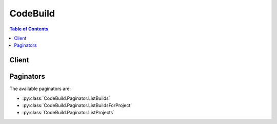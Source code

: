 

*********
CodeBuild
*********

.. contents:: Table of Contents
   :depth: 2


======
Client
======



.. py:class:: CodeBuild.Client

  A low-level client representing AWS CodeBuild::

    
    client = session.create_client('codebuild')

  
  These are the available methods:
  
  *   :py:meth:`~CodeBuild.Client.batch_delete_builds`

  
  *   :py:meth:`~CodeBuild.Client.batch_get_builds`

  
  *   :py:meth:`~CodeBuild.Client.batch_get_projects`

  
  *   :py:meth:`~CodeBuild.Client.can_paginate`

  
  *   :py:meth:`~CodeBuild.Client.create_project`

  
  *   :py:meth:`~CodeBuild.Client.create_webhook`

  
  *   :py:meth:`~CodeBuild.Client.delete_project`

  
  *   :py:meth:`~CodeBuild.Client.delete_webhook`

  
  *   :py:meth:`~CodeBuild.Client.generate_presigned_url`

  
  *   :py:meth:`~CodeBuild.Client.get_paginator`

  
  *   :py:meth:`~CodeBuild.Client.get_waiter`

  
  *   :py:meth:`~CodeBuild.Client.invalidate_project_cache`

  
  *   :py:meth:`~CodeBuild.Client.list_builds`

  
  *   :py:meth:`~CodeBuild.Client.list_builds_for_project`

  
  *   :py:meth:`~CodeBuild.Client.list_curated_environment_images`

  
  *   :py:meth:`~CodeBuild.Client.list_projects`

  
  *   :py:meth:`~CodeBuild.Client.start_build`

  
  *   :py:meth:`~CodeBuild.Client.stop_build`

  
  *   :py:meth:`~CodeBuild.Client.update_project`

  

  .. py:method:: batch_delete_builds(**kwargs)

    

    Deletes one or more builds.

    

    See also: `AWS API Documentation <https://docs.aws.amazon.com/goto/WebAPI/codebuild-2016-10-06/BatchDeleteBuilds>`_    


    **Request Syntax** 
    ::

      response = client.batch_delete_builds(
          ids=[
              'string',
          ]
      )
    :type ids: list
    :param ids: **[REQUIRED]** 

      The IDs of the builds to delete.

      

    
      - *(string) --* 

      
  
    
    :rtype: dict
    :returns: 
      
      **Response Syntax** 

      
      ::

        {
            'buildsDeleted': [
                'string',
            ],
            'buildsNotDeleted': [
                {
                    'id': 'string',
                    'statusCode': 'string'
                },
            ]
        }
      **Response Structure** 

      

      - *(dict) --* 
        

        - **buildsDeleted** *(list) --* 

          The IDs of the builds that were successfully deleted.

          
          

          - *(string) --* 
      
        

        - **buildsNotDeleted** *(list) --* 

          Information about any builds that could not be successfully deleted.

          
          

          - *(dict) --* 

            Information about a build that could not be successfully deleted.

            
            

            - **id** *(string) --* 

              The ID of the build that could not be successfully deleted.

              
            

            - **statusCode** *(string) --* 

              Additional information about the build that could not be successfully deleted.

              
        
      
    

  .. py:method:: batch_get_builds(**kwargs)

    

    Gets information about builds.

    

    See also: `AWS API Documentation <https://docs.aws.amazon.com/goto/WebAPI/codebuild-2016-10-06/BatchGetBuilds>`_    


    **Request Syntax** 
    ::

      response = client.batch_get_builds(
          ids=[
              'string',
          ]
      )
    :type ids: list
    :param ids: **[REQUIRED]** 

      The IDs of the builds.

      

    
      - *(string) --* 

      
  
    
    :rtype: dict
    :returns: 
      
      **Response Syntax** 

      
      ::

        {
            'builds': [
                {
                    'id': 'string',
                    'arn': 'string',
                    'startTime': datetime(2015, 1, 1),
                    'endTime': datetime(2015, 1, 1),
                    'currentPhase': 'string',
                    'buildStatus': 'SUCCEEDED'|'FAILED'|'FAULT'|'TIMED_OUT'|'IN_PROGRESS'|'STOPPED',
                    'sourceVersion': 'string',
                    'projectName': 'string',
                    'phases': [
                        {
                            'phaseType': 'SUBMITTED'|'PROVISIONING'|'DOWNLOAD_SOURCE'|'INSTALL'|'PRE_BUILD'|'BUILD'|'POST_BUILD'|'UPLOAD_ARTIFACTS'|'FINALIZING'|'COMPLETED',
                            'phaseStatus': 'SUCCEEDED'|'FAILED'|'FAULT'|'TIMED_OUT'|'IN_PROGRESS'|'STOPPED',
                            'startTime': datetime(2015, 1, 1),
                            'endTime': datetime(2015, 1, 1),
                            'durationInSeconds': 123,
                            'contexts': [
                                {
                                    'statusCode': 'string',
                                    'message': 'string'
                                },
                            ]
                        },
                    ],
                    'source': {
                        'type': 'CODECOMMIT'|'CODEPIPELINE'|'GITHUB'|'S3'|'BITBUCKET',
                        'location': 'string',
                        'buildspec': 'string',
                        'auth': {
                            'type': 'OAUTH',
                            'resource': 'string'
                        }
                    },
                    'artifacts': {
                        'location': 'string',
                        'sha256sum': 'string',
                        'md5sum': 'string'
                    },
                    'cache': {
                        'type': 'NO_CACHE'|'S3',
                        'location': 'string'
                    },
                    'environment': {
                        'type': 'LINUX_CONTAINER',
                        'image': 'string',
                        'computeType': 'BUILD_GENERAL1_SMALL'|'BUILD_GENERAL1_MEDIUM'|'BUILD_GENERAL1_LARGE',
                        'environmentVariables': [
                            {
                                'name': 'string',
                                'value': 'string',
                                'type': 'PLAINTEXT'|'PARAMETER_STORE'
                            },
                        ],
                        'privilegedMode': True|False
                    },
                    'logs': {
                        'groupName': 'string',
                        'streamName': 'string',
                        'deepLink': 'string'
                    },
                    'timeoutInMinutes': 123,
                    'buildComplete': True|False,
                    'initiator': 'string',
                    'vpcConfig': {
                        'vpcId': 'string',
                        'subnets': [
                            'string',
                        ],
                        'securityGroupIds': [
                            'string',
                        ]
                    },
                    'networkInterface': {
                        'subnetId': 'string',
                        'networkInterfaceId': 'string'
                    }
                },
            ],
            'buildsNotFound': [
                'string',
            ]
        }
      **Response Structure** 

      

      - *(dict) --* 
        

        - **builds** *(list) --* 

          Information about the requested builds.

          
          

          - *(dict) --* 

            Information about a build.

            
            

            - **id** *(string) --* 

              The unique ID for the build.

              
            

            - **arn** *(string) --* 

              The Amazon Resource Name (ARN) of the build.

              
            

            - **startTime** *(datetime) --* 

              When the build process started, expressed in Unix time format.

              
            

            - **endTime** *(datetime) --* 

              When the build process ended, expressed in Unix time format.

              
            

            - **currentPhase** *(string) --* 

              The current build phase.

              
            

            - **buildStatus** *(string) --* 

              The current status of the build. Valid values include:

               

               
              * ``FAILED`` : The build failed. 
               
              * ``FAULT`` : The build faulted. 
               
              * ``IN_PROGRESS`` : The build is still in progress. 
               
              * ``STOPPED`` : The build stopped. 
               
              * ``SUCCEEDED`` : The build succeeded. 
               
              * ``TIMED_OUT`` : The build timed out. 
               

              
            

            - **sourceVersion** *(string) --* 

              Any version identifier for the version of the source code to be built.

              
            

            - **projectName** *(string) --* 

              The name of the build project.

              
            

            - **phases** *(list) --* 

              Information about all previous build phases that are completed and information about any current build phase that is not yet complete.

              
              

              - *(dict) --* 

                Information about a stage for a build.

                
                

                - **phaseType** *(string) --* 

                  The name of the build phase. Valid values include:

                   

                   
                  * ``BUILD`` : Core build activities typically occur in this build phase. 
                   
                  * ``COMPLETED`` : The build has been completed. 
                   
                  * ``DOWNLOAD_SOURCE`` : Source code is being downloaded in this build phase. 
                   
                  * ``FINALIZING`` : The build process is completing in this build phase. 
                   
                  * ``INSTALL`` : Installation activities typically occur in this build phase. 
                   
                  * ``POST_BUILD`` : Post-build activities typically occur in this build phase. 
                   
                  * ``PRE_BUILD`` : Pre-build activities typically occur in this build phase. 
                   
                  * ``PROVISIONING`` : The build environment is being set up. 
                   
                  * ``SUBMITTED`` : The build has been submitted. 
                   
                  * ``UPLOAD_ARTIFACTS`` : Build output artifacts are being uploaded to the output location. 
                   

                  
                

                - **phaseStatus** *(string) --* 

                  The current status of the build phase. Valid values include:

                   

                   
                  * ``FAILED`` : The build phase failed. 
                   
                  * ``FAULT`` : The build phase faulted. 
                   
                  * ``IN_PROGRESS`` : The build phase is still in progress. 
                   
                  * ``STOPPED`` : The build phase stopped. 
                   
                  * ``SUCCEEDED`` : The build phase succeeded. 
                   
                  * ``TIMED_OUT`` : The build phase timed out. 
                   

                  
                

                - **startTime** *(datetime) --* 

                  When the build phase started, expressed in Unix time format.

                  
                

                - **endTime** *(datetime) --* 

                  When the build phase ended, expressed in Unix time format.

                  
                

                - **durationInSeconds** *(integer) --* 

                  How long, in seconds, between the starting and ending times of the build's phase.

                  
                

                - **contexts** *(list) --* 

                  Additional information about a build phase, especially to help troubleshoot a failed build.

                  
                  

                  - *(dict) --* 

                    Additional information about a build phase that has an error. You can use this information to help troubleshoot a failed build.

                    
                    

                    - **statusCode** *(string) --* 

                      The status code for the context of the build phase.

                      
                    

                    - **message** *(string) --* 

                      An explanation of the build phase's context. This explanation might include a command ID and an exit code.

                      
                
              
            
          
            

            - **source** *(dict) --* 

              Information about the source code to be built.

              
              

              - **type** *(string) --* 

                The type of repository that contains the source code to be built. Valid values include:

                 

                 
                * ``BITBUCKET`` : The source code is in a Bitbucket repository. 
                 
                * ``CODECOMMIT`` : The source code is in an AWS CodeCommit repository. 
                 
                * ``CODEPIPELINE`` : The source code settings are specified in the source action of a pipeline in AWS CodePipeline. 
                 
                * ``GITHUB`` : The source code is in a GitHub repository. 
                 
                * ``S3`` : The source code is in an Amazon Simple Storage Service (Amazon S3) input bucket. 
                 

                
              

              - **location** *(string) --* 

                Information about the location of the source code to be built. Valid values include:

                 

                 
                * For source code settings that are specified in the source action of a pipeline in AWS CodePipeline, ``location`` should not be specified. If it is specified, AWS CodePipeline will ignore it. This is because AWS CodePipeline uses the settings in a pipeline's source action instead of this value. 
                 
                * For source code in an AWS CodeCommit repository, the HTTPS clone URL to the repository that contains the source code and the build spec (for example, ``https://git-codecommit.*region-ID* .amazonaws.com/v1/repos/*repo-name* `` ). 
                 
                * For source code in an Amazon Simple Storage Service (Amazon S3) input bucket, the path to the ZIP file that contains the source code (for example, `` *bucket-name* /*path* /*to* /*object-name* .zip`` ) 
                 
                * For source code in a GitHub repository, the HTTPS clone URL to the repository that contains the source and the build spec. Also, you must connect your AWS account to your GitHub account. To do this, use the AWS CodeBuild console to begin creating a build project. When you use the console to connect (or reconnect) with GitHub, on the GitHub **Authorize application** page that displays, for **Organization access** , choose **Request access** next to each repository you want to allow AWS CodeBuild to have access to. Then choose **Authorize application** . (After you have connected to your GitHub account, you do not need to finish creating the build project, and you may then leave the AWS CodeBuild console.) To instruct AWS CodeBuild to then use this connection, in the ``source`` object, set the ``auth`` object's ``type`` value to ``OAUTH`` . 
                 
                * For source code in a Bitbucket repository, the HTTPS clone URL to the repository that contains the source and the build spec. Also, you must connect your AWS account to your Bitbucket account. To do this, use the AWS CodeBuild console to begin creating a build project. When you use the console to connect (or reconnect) with Bitbucket, on the Bitbucket **Confirm access to your account** page that displays, choose **Grant access** . (After you have connected to your Bitbucket account, you do not need to finish creating the build project, and you may then leave the AWS CodeBuild console.) To instruct AWS CodeBuild to then use this connection, in the ``source`` object, set the ``auth`` object's ``type`` value to ``OAUTH`` . 
                 

                
              

              - **buildspec** *(string) --* 

                The build spec declaration to use for the builds in this build project.

                 

                If this value is not specified, a build spec must be included along with the source code to be built.

                
              

              - **auth** *(dict) --* 

                Information about the authorization settings for AWS CodeBuild to access the source code to be built.

                 

                This information is for the AWS CodeBuild console's use only. Your code should not get or set this information directly (unless the build project's source ``type`` value is ``BITBUCKET`` or ``GITHUB`` ).

                
                

                - **type** *(string) --* 

                  The authorization type to use. The only valid value is ``OAUTH`` , which represents the OAuth authorization type.

                  
                

                - **resource** *(string) --* 

                  The resource value that applies to the specified authorization type.

                  
            
          
            

            - **artifacts** *(dict) --* 

              Information about the output artifacts for the build.

              
              

              - **location** *(string) --* 

                Information about the location of the build artifacts.

                
              

              - **sha256sum** *(string) --* 

                The SHA-256 hash of the build artifact.

                 

                You can use this hash along with a checksum tool to confirm both file integrity and authenticity.

                 

                .. note::

                   

                  This value is available only if the build project's ``packaging`` value is set to ``ZIP`` .

                   

                
              

              - **md5sum** *(string) --* 

                The MD5 hash of the build artifact.

                 

                You can use this hash along with a checksum tool to confirm both file integrity and authenticity.

                 

                .. note::

                   

                  This value is available only if the build project's ``packaging`` value is set to ``ZIP`` .

                   

                
          
            

            - **cache** *(dict) --* 

              Information about the cache for the build.

              
              

              - **type** *(string) --* 

                The type of cache used by the build project. Valid values include:

                 

                 
                * ``NO_CACHE`` : The build project will not use any cache. 
                 
                * ``S3`` : The build project will read and write from/to S3. 
                 

                
              

              - **location** *(string) --* 

                Information about the cache location, as follows: 

                 

                 
                * ``NO_CACHE`` : This value will be ignored. 
                 
                * ``S3`` : This is the S3 bucket name/prefix. 
                 

                
          
            

            - **environment** *(dict) --* 

              Information about the build environment for this build.

              
              

              - **type** *(string) --* 

                The type of build environment to use for related builds.

                
              

              - **image** *(string) --* 

                The ID of the Docker image to use for this build project.

                
              

              - **computeType** *(string) --* 

                Information about the compute resources the build project will use. Available values include:

                 

                 
                * ``BUILD_GENERAL1_SMALL`` : Use up to 3 GB memory and 2 vCPUs for builds. 
                 
                * ``BUILD_GENERAL1_MEDIUM`` : Use up to 7 GB memory and 4 vCPUs for builds. 
                 
                * ``BUILD_GENERAL1_LARGE`` : Use up to 15 GB memory and 8 vCPUs for builds. 
                 

                
              

              - **environmentVariables** *(list) --* 

                A set of environment variables to make available to builds for this build project.

                
                

                - *(dict) --* 

                  Information about an environment variable for a build project or a build.

                  
                  

                  - **name** *(string) --* 

                    The name or key of the environment variable.

                    
                  

                  - **value** *(string) --* 

                    The value of the environment variable.

                     

                    .. warning::

                       

                      We strongly discourage using environment variables to store sensitive values, especially AWS secret key IDs and secret access keys. Environment variables can be displayed in plain text using tools such as the AWS CodeBuild console and the AWS Command Line Interface (AWS CLI).

                       

                    
                  

                  - **type** *(string) --* 

                    The type of environment variable. Valid values include:

                     

                     
                    * ``PARAMETER_STORE`` : An environment variable stored in Amazon EC2 Systems Manager Parameter Store. 
                     
                    * ``PLAINTEXT`` : An environment variable in plaintext format. 
                     

                    
              
            
              

              - **privilegedMode** *(boolean) --* 

                If set to true, enables running the Docker daemon inside a Docker container; otherwise, false or not specified (the default). This value must be set to true only if this build project will be used to build Docker images, and the specified build environment image is not one provided by AWS CodeBuild with Docker support. Otherwise, all associated builds that attempt to interact with the Docker daemon will fail. Note that you must also start the Docker daemon so that your builds can interact with it as needed. One way to do this is to initialize the Docker daemon in the install phase of your build spec by running the following build commands. (Do not run the following build commands if the specified build environment image is provided by AWS CodeBuild with Docker support.)

                 

                 ``- nohup /usr/local/bin/dockerd --host=unix:///var/run/docker.sock --host=tcp://0.0.0.0:2375 --storage-driver=overlay& - timeout -t 15 sh -c "until docker info; do echo .; sleep 1; done"``  

                
          
            

            - **logs** *(dict) --* 

              Information about the build's logs in Amazon CloudWatch Logs.

              
              

              - **groupName** *(string) --* 

                The name of the Amazon CloudWatch Logs group for the build logs.

                
              

              - **streamName** *(string) --* 

                The name of the Amazon CloudWatch Logs stream for the build logs.

                
              

              - **deepLink** *(string) --* 

                The URL to an individual build log in Amazon CloudWatch Logs.

                
          
            

            - **timeoutInMinutes** *(integer) --* 

              How long, in minutes, for AWS CodeBuild to wait before timing out this build if it does not get marked as completed.

              
            

            - **buildComplete** *(boolean) --* 

              Whether the build has finished. True if completed; otherwise, false.

              
            

            - **initiator** *(string) --* 

              The entity that started the build. Valid values include:

               

               
              * If AWS CodePipeline started the build, the pipeline's name (for example, ``codepipeline/my-demo-pipeline`` ). 
               
              * If an AWS Identity and Access Management (IAM) user started the build, the user's name (for example ``MyUserName`` ). 
               
              * If the Jenkins plugin for AWS CodeBuild started the build, the string ``CodeBuild-Jenkins-Plugin`` . 
               

              
            

            - **vpcConfig** *(dict) --* 

              If your AWS CodeBuild project accesses resources in an Amazon VPC, you provide this parameter that identifies the VPC ID and the list of security group IDs and subnet IDs. The security groups and subnets must belong to the same VPC. You must provide at least one security group and one subnet ID.

              
              

              - **vpcId** *(string) --* 

                The ID of the Amazon VPC.

                
              

              - **subnets** *(list) --* 

                A list of one or more subnet IDs in your Amazon VPC.

                
                

                - *(string) --* 
            
              

              - **securityGroupIds** *(list) --* 

                A list of one or more security groups IDs in your Amazon VPC.

                
                

                - *(string) --* 
            
          
            

            - **networkInterface** *(dict) --* 

              Describes a network interface.

              
              

              - **subnetId** *(string) --* 

                The ID of the subnet.

                
              

              - **networkInterfaceId** *(string) --* 

                The ID of the network interface.

                
          
        
      
        

        - **buildsNotFound** *(list) --* 

          The IDs of builds for which information could not be found.

          
          

          - *(string) --* 
      
    

  .. py:method:: batch_get_projects(**kwargs)

    

    Gets information about build projects.

    

    See also: `AWS API Documentation <https://docs.aws.amazon.com/goto/WebAPI/codebuild-2016-10-06/BatchGetProjects>`_    


    **Request Syntax** 
    ::

      response = client.batch_get_projects(
          names=[
              'string',
          ]
      )
    :type names: list
    :param names: **[REQUIRED]** 

      The names of the build projects.

      

    
      - *(string) --* 

      
  
    
    :rtype: dict
    :returns: 
      
      **Response Syntax** 

      
      ::

        {
            'projects': [
                {
                    'name': 'string',
                    'arn': 'string',
                    'description': 'string',
                    'source': {
                        'type': 'CODECOMMIT'|'CODEPIPELINE'|'GITHUB'|'S3'|'BITBUCKET',
                        'location': 'string',
                        'buildspec': 'string',
                        'auth': {
                            'type': 'OAUTH',
                            'resource': 'string'
                        }
                    },
                    'artifacts': {
                        'type': 'CODEPIPELINE'|'S3'|'NO_ARTIFACTS',
                        'location': 'string',
                        'path': 'string',
                        'namespaceType': 'NONE'|'BUILD_ID',
                        'name': 'string',
                        'packaging': 'NONE'|'ZIP'
                    },
                    'cache': {
                        'type': 'NO_CACHE'|'S3',
                        'location': 'string'
                    },
                    'environment': {
                        'type': 'LINUX_CONTAINER',
                        'image': 'string',
                        'computeType': 'BUILD_GENERAL1_SMALL'|'BUILD_GENERAL1_MEDIUM'|'BUILD_GENERAL1_LARGE',
                        'environmentVariables': [
                            {
                                'name': 'string',
                                'value': 'string',
                                'type': 'PLAINTEXT'|'PARAMETER_STORE'
                            },
                        ],
                        'privilegedMode': True|False
                    },
                    'serviceRole': 'string',
                    'timeoutInMinutes': 123,
                    'encryptionKey': 'string',
                    'tags': [
                        {
                            'key': 'string',
                            'value': 'string'
                        },
                    ],
                    'created': datetime(2015, 1, 1),
                    'lastModified': datetime(2015, 1, 1),
                    'webhook': {
                        'url': 'string'
                    },
                    'vpcConfig': {
                        'vpcId': 'string',
                        'subnets': [
                            'string',
                        ],
                        'securityGroupIds': [
                            'string',
                        ]
                    },
                    'badge': {
                        'badgeEnabled': True|False,
                        'badgeRequestUrl': 'string'
                    }
                },
            ],
            'projectsNotFound': [
                'string',
            ]
        }
      **Response Structure** 

      

      - *(dict) --* 
        

        - **projects** *(list) --* 

          Information about the requested build projects.

          
          

          - *(dict) --* 

            Information about a build project.

            
            

            - **name** *(string) --* 

              The name of the build project.

              
            

            - **arn** *(string) --* 

              The Amazon Resource Name (ARN) of the build project.

              
            

            - **description** *(string) --* 

              A description that makes the build project easy to identify.

              
            

            - **source** *(dict) --* 

              Information about the build input source code for this build project.

              
              

              - **type** *(string) --* 

                The type of repository that contains the source code to be built. Valid values include:

                 

                 
                * ``BITBUCKET`` : The source code is in a Bitbucket repository. 
                 
                * ``CODECOMMIT`` : The source code is in an AWS CodeCommit repository. 
                 
                * ``CODEPIPELINE`` : The source code settings are specified in the source action of a pipeline in AWS CodePipeline. 
                 
                * ``GITHUB`` : The source code is in a GitHub repository. 
                 
                * ``S3`` : The source code is in an Amazon Simple Storage Service (Amazon S3) input bucket. 
                 

                
              

              - **location** *(string) --* 

                Information about the location of the source code to be built. Valid values include:

                 

                 
                * For source code settings that are specified in the source action of a pipeline in AWS CodePipeline, ``location`` should not be specified. If it is specified, AWS CodePipeline will ignore it. This is because AWS CodePipeline uses the settings in a pipeline's source action instead of this value. 
                 
                * For source code in an AWS CodeCommit repository, the HTTPS clone URL to the repository that contains the source code and the build spec (for example, ``https://git-codecommit.*region-ID* .amazonaws.com/v1/repos/*repo-name* `` ). 
                 
                * For source code in an Amazon Simple Storage Service (Amazon S3) input bucket, the path to the ZIP file that contains the source code (for example, `` *bucket-name* /*path* /*to* /*object-name* .zip`` ) 
                 
                * For source code in a GitHub repository, the HTTPS clone URL to the repository that contains the source and the build spec. Also, you must connect your AWS account to your GitHub account. To do this, use the AWS CodeBuild console to begin creating a build project. When you use the console to connect (or reconnect) with GitHub, on the GitHub **Authorize application** page that displays, for **Organization access** , choose **Request access** next to each repository you want to allow AWS CodeBuild to have access to. Then choose **Authorize application** . (After you have connected to your GitHub account, you do not need to finish creating the build project, and you may then leave the AWS CodeBuild console.) To instruct AWS CodeBuild to then use this connection, in the ``source`` object, set the ``auth`` object's ``type`` value to ``OAUTH`` . 
                 
                * For source code in a Bitbucket repository, the HTTPS clone URL to the repository that contains the source and the build spec. Also, you must connect your AWS account to your Bitbucket account. To do this, use the AWS CodeBuild console to begin creating a build project. When you use the console to connect (or reconnect) with Bitbucket, on the Bitbucket **Confirm access to your account** page that displays, choose **Grant access** . (After you have connected to your Bitbucket account, you do not need to finish creating the build project, and you may then leave the AWS CodeBuild console.) To instruct AWS CodeBuild to then use this connection, in the ``source`` object, set the ``auth`` object's ``type`` value to ``OAUTH`` . 
                 

                
              

              - **buildspec** *(string) --* 

                The build spec declaration to use for the builds in this build project.

                 

                If this value is not specified, a build spec must be included along with the source code to be built.

                
              

              - **auth** *(dict) --* 

                Information about the authorization settings for AWS CodeBuild to access the source code to be built.

                 

                This information is for the AWS CodeBuild console's use only. Your code should not get or set this information directly (unless the build project's source ``type`` value is ``BITBUCKET`` or ``GITHUB`` ).

                
                

                - **type** *(string) --* 

                  The authorization type to use. The only valid value is ``OAUTH`` , which represents the OAuth authorization type.

                  
                

                - **resource** *(string) --* 

                  The resource value that applies to the specified authorization type.

                  
            
          
            

            - **artifacts** *(dict) --* 

              Information about the build output artifacts for the build project.

              
              

              - **type** *(string) --* 

                The type of build output artifact. Valid values include:

                 

                 
                * ``CODEPIPELINE`` : The build project will have build output generated through AWS CodePipeline. 
                 
                * ``NO_ARTIFACTS`` : The build project will not produce any build output. 
                 
                * ``S3`` : The build project will store build output in Amazon Simple Storage Service (Amazon S3). 
                 

                
              

              - **location** *(string) --* 

                Information about the build output artifact location, as follows:

                 

                 
                * If ``type`` is set to ``CODEPIPELINE`` , then AWS CodePipeline will ignore this value if specified. This is because AWS CodePipeline manages its build output locations instead of AWS CodeBuild. 
                 
                * If ``type`` is set to ``NO_ARTIFACTS`` , then this value will be ignored if specified, because no build output will be produced. 
                 
                * If ``type`` is set to ``S3`` , this is the name of the output bucket. 
                 

                
              

              - **path** *(string) --* 

                Along with ``namespaceType`` and ``name`` , the pattern that AWS CodeBuild will use to name and store the output artifact, as follows:

                 

                 
                * If ``type`` is set to ``CODEPIPELINE`` , then AWS CodePipeline will ignore this value if specified. This is because AWS CodePipeline manages its build output names instead of AWS CodeBuild. 
                 
                * If ``type`` is set to ``NO_ARTIFACTS`` , then this value will be ignored if specified, because no build output will be produced. 
                 
                * If ``type`` is set to ``S3`` , this is the path to the output artifact. If ``path`` is not specified, then ``path`` will not be used. 
                 

                 

                For example, if ``path`` is set to ``MyArtifacts`` , ``namespaceType`` is set to ``NONE`` , and ``name`` is set to ``MyArtifact.zip`` , then the output artifact would be stored in the output bucket at ``MyArtifacts/MyArtifact.zip`` .

                
              

              - **namespaceType** *(string) --* 

                Along with ``path`` and ``name`` , the pattern that AWS CodeBuild will use to determine the name and location to store the output artifact, as follows:

                 

                 
                * If ``type`` is set to ``CODEPIPELINE`` , then AWS CodePipeline will ignore this value if specified. This is because AWS CodePipeline manages its build output names instead of AWS CodeBuild. 
                 
                * If ``type`` is set to ``NO_ARTIFACTS`` , then this value will be ignored if specified, because no build output will be produced. 
                 
                * If ``type`` is set to ``S3`` , then valid values include: 

                   
                  * ``BUILD_ID`` : Include the build ID in the location of the build output artifact. 
                   
                  * ``NONE`` : Do not include the build ID. This is the default if ``namespaceType`` is not specified. 
                   

                 
                 

                 

                For example, if ``path`` is set to ``MyArtifacts`` , ``namespaceType`` is set to ``BUILD_ID`` , and ``name`` is set to ``MyArtifact.zip`` , then the output artifact would be stored in ``MyArtifacts/*build-ID* /MyArtifact.zip`` .

                
              

              - **name** *(string) --* 

                Along with ``path`` and ``namespaceType`` , the pattern that AWS CodeBuild will use to name and store the output artifact, as follows:

                 

                 
                * If ``type`` is set to ``CODEPIPELINE`` , then AWS CodePipeline will ignore this value if specified. This is because AWS CodePipeline manages its build output names instead of AWS CodeBuild. 
                 
                * If ``type`` is set to ``NO_ARTIFACTS`` , then this value will be ignored if specified, because no build output will be produced. 
                 
                * If ``type`` is set to ``S3`` , this is the name of the output artifact object. 
                 

                 

                For example, if ``path`` is set to ``MyArtifacts`` , ``namespaceType`` is set to ``BUILD_ID`` , and ``name`` is set to ``MyArtifact.zip`` , then the output artifact would be stored in ``MyArtifacts/*build-ID* /MyArtifact.zip`` .

                
              

              - **packaging** *(string) --* 

                The type of build output artifact to create, as follows:

                 

                 
                * If ``type`` is set to ``CODEPIPELINE`` , then AWS CodePipeline will ignore this value if specified. This is because AWS CodePipeline manages its build output artifacts instead of AWS CodeBuild. 
                 
                * If ``type`` is set to ``NO_ARTIFACTS`` , then this value will be ignored if specified, because no build output will be produced. 
                 
                * If ``type`` is set to ``S3`` , valid values include: 

                   
                  * ``NONE`` : AWS CodeBuild will create in the output bucket a folder containing the build output. This is the default if ``packaging`` is not specified. 
                   
                  * ``ZIP`` : AWS CodeBuild will create in the output bucket a ZIP file containing the build output. 
                   

                 
                 

                
          
            

            - **cache** *(dict) --* 

              Information about the cache for the build project.

              
              

              - **type** *(string) --* 

                The type of cache used by the build project. Valid values include:

                 

                 
                * ``NO_CACHE`` : The build project will not use any cache. 
                 
                * ``S3`` : The build project will read and write from/to S3. 
                 

                
              

              - **location** *(string) --* 

                Information about the cache location, as follows: 

                 

                 
                * ``NO_CACHE`` : This value will be ignored. 
                 
                * ``S3`` : This is the S3 bucket name/prefix. 
                 

                
          
            

            - **environment** *(dict) --* 

              Information about the build environment for this build project.

              
              

              - **type** *(string) --* 

                The type of build environment to use for related builds.

                
              

              - **image** *(string) --* 

                The ID of the Docker image to use for this build project.

                
              

              - **computeType** *(string) --* 

                Information about the compute resources the build project will use. Available values include:

                 

                 
                * ``BUILD_GENERAL1_SMALL`` : Use up to 3 GB memory and 2 vCPUs for builds. 
                 
                * ``BUILD_GENERAL1_MEDIUM`` : Use up to 7 GB memory and 4 vCPUs for builds. 
                 
                * ``BUILD_GENERAL1_LARGE`` : Use up to 15 GB memory and 8 vCPUs for builds. 
                 

                
              

              - **environmentVariables** *(list) --* 

                A set of environment variables to make available to builds for this build project.

                
                

                - *(dict) --* 

                  Information about an environment variable for a build project or a build.

                  
                  

                  - **name** *(string) --* 

                    The name or key of the environment variable.

                    
                  

                  - **value** *(string) --* 

                    The value of the environment variable.

                     

                    .. warning::

                       

                      We strongly discourage using environment variables to store sensitive values, especially AWS secret key IDs and secret access keys. Environment variables can be displayed in plain text using tools such as the AWS CodeBuild console and the AWS Command Line Interface (AWS CLI).

                       

                    
                  

                  - **type** *(string) --* 

                    The type of environment variable. Valid values include:

                     

                     
                    * ``PARAMETER_STORE`` : An environment variable stored in Amazon EC2 Systems Manager Parameter Store. 
                     
                    * ``PLAINTEXT`` : An environment variable in plaintext format. 
                     

                    
              
            
              

              - **privilegedMode** *(boolean) --* 

                If set to true, enables running the Docker daemon inside a Docker container; otherwise, false or not specified (the default). This value must be set to true only if this build project will be used to build Docker images, and the specified build environment image is not one provided by AWS CodeBuild with Docker support. Otherwise, all associated builds that attempt to interact with the Docker daemon will fail. Note that you must also start the Docker daemon so that your builds can interact with it as needed. One way to do this is to initialize the Docker daemon in the install phase of your build spec by running the following build commands. (Do not run the following build commands if the specified build environment image is provided by AWS CodeBuild with Docker support.)

                 

                 ``- nohup /usr/local/bin/dockerd --host=unix:///var/run/docker.sock --host=tcp://0.0.0.0:2375 --storage-driver=overlay& - timeout -t 15 sh -c "until docker info; do echo .; sleep 1; done"``  

                
          
            

            - **serviceRole** *(string) --* 

              The ARN of the AWS Identity and Access Management (IAM) role that enables AWS CodeBuild to interact with dependent AWS services on behalf of the AWS account.

              
            

            - **timeoutInMinutes** *(integer) --* 

              How long, in minutes, from 5 to 480 (8 hours), for AWS CodeBuild to wait before timing out any related build that did not get marked as completed. The default is 60 minutes.

              
            

            - **encryptionKey** *(string) --* 

              The AWS Key Management Service (AWS KMS) customer master key (CMK) to be used for encrypting the build output artifacts.

               

              This is expressed either as the CMK's Amazon Resource Name (ARN) or, if specified, the CMK's alias (using the format ``alias/*alias-name* `` ).

              
            

            - **tags** *(list) --* 

              The tags for this build project.

               

              These tags are available for use by AWS services that support AWS CodeBuild build project tags.

              
              

              - *(dict) --* 

                A tag, consisting of a key and a value.

                 

                This tag is available for use by AWS services that support tags in AWS CodeBuild.

                
                

                - **key** *(string) --* 

                  The tag's key.

                  
                

                - **value** *(string) --* 

                  The tag's value.

                  
            
          
            

            - **created** *(datetime) --* 

              When the build project was created, expressed in Unix time format.

              
            

            - **lastModified** *(datetime) --* 

              When the build project's settings were last modified, expressed in Unix time format.

              
            

            - **webhook** *(dict) --* 

              Information about a webhook in GitHub that connects repository events to a build project in AWS CodeBuild.

              
              

              - **url** *(string) --* 

                The URL to the webhook.

                
          
            

            - **vpcConfig** *(dict) --* 

              If your AWS CodeBuild project accesses resources in an Amazon VPC, you provide this parameter that identifies the VPC ID and the list of security group IDs and subnet IDs. The security groups and subnets must belong to the same VPC. You must provide at least one security group and one subnet ID.

              
              

              - **vpcId** *(string) --* 

                The ID of the Amazon VPC.

                
              

              - **subnets** *(list) --* 

                A list of one or more subnet IDs in your Amazon VPC.

                
                

                - *(string) --* 
            
              

              - **securityGroupIds** *(list) --* 

                A list of one or more security groups IDs in your Amazon VPC.

                
                

                - *(string) --* 
            
          
            

            - **badge** *(dict) --* 

              Information about the build badge for the build project.

              
              

              - **badgeEnabled** *(boolean) --* 

                Set this to true to generate a publicly-accessible URL for your project's build badge.

                
              

              - **badgeRequestUrl** *(string) --* 

                The publicly-accessible URL through which you can access the build badge for your project. 

                
          
        
      
        

        - **projectsNotFound** *(list) --* 

          The names of build projects for which information could not be found.

          
          

          - *(string) --* 
      
    

  .. py:method:: can_paginate(operation_name)

        
    Check if an operation can be paginated.
    
    :type operation_name: string
    :param operation_name: The operation name.  This is the same name
        as the method name on the client.  For example, if the
        method name is ``create_foo``, and you'd normally invoke the
        operation as ``client.create_foo(**kwargs)``, if the
        ``create_foo`` operation can be paginated, you can use the
        call ``client.get_paginator("create_foo")``.
    
    :return: ``True`` if the operation can be paginated,
        ``False`` otherwise.


  .. py:method:: create_project(**kwargs)

    

    Creates a build project.

    

    See also: `AWS API Documentation <https://docs.aws.amazon.com/goto/WebAPI/codebuild-2016-10-06/CreateProject>`_    


    **Request Syntax** 
    ::

      response = client.create_project(
          name='string',
          description='string',
          source={
              'type': 'CODECOMMIT'|'CODEPIPELINE'|'GITHUB'|'S3'|'BITBUCKET',
              'location': 'string',
              'buildspec': 'string',
              'auth': {
                  'type': 'OAUTH',
                  'resource': 'string'
              }
          },
          artifacts={
              'type': 'CODEPIPELINE'|'S3'|'NO_ARTIFACTS',
              'location': 'string',
              'path': 'string',
              'namespaceType': 'NONE'|'BUILD_ID',
              'name': 'string',
              'packaging': 'NONE'|'ZIP'
          },
          cache={
              'type': 'NO_CACHE'|'S3',
              'location': 'string'
          },
          environment={
              'type': 'LINUX_CONTAINER',
              'image': 'string',
              'computeType': 'BUILD_GENERAL1_SMALL'|'BUILD_GENERAL1_MEDIUM'|'BUILD_GENERAL1_LARGE',
              'environmentVariables': [
                  {
                      'name': 'string',
                      'value': 'string',
                      'type': 'PLAINTEXT'|'PARAMETER_STORE'
                  },
              ],
              'privilegedMode': True|False
          },
          serviceRole='string',
          timeoutInMinutes=123,
          encryptionKey='string',
          tags=[
              {
                  'key': 'string',
                  'value': 'string'
              },
          ],
          vpcConfig={
              'vpcId': 'string',
              'subnets': [
                  'string',
              ],
              'securityGroupIds': [
                  'string',
              ]
          },
          badgeEnabled=True|False
      )
    :type name: string
    :param name: **[REQUIRED]** 

      The name of the build project.

      

    
    :type description: string
    :param description: 

      A description that makes the build project easy to identify.

      

    
    :type source: dict
    :param source: **[REQUIRED]** 

      Information about the build input source code for the build project.

      

    
      - **type** *(string) --* **[REQUIRED]** 

        The type of repository that contains the source code to be built. Valid values include:

         

         
        * ``BITBUCKET`` : The source code is in a Bitbucket repository. 
         
        * ``CODECOMMIT`` : The source code is in an AWS CodeCommit repository. 
         
        * ``CODEPIPELINE`` : The source code settings are specified in the source action of a pipeline in AWS CodePipeline. 
         
        * ``GITHUB`` : The source code is in a GitHub repository. 
         
        * ``S3`` : The source code is in an Amazon Simple Storage Service (Amazon S3) input bucket. 
         

        

      
      - **location** *(string) --* 

        Information about the location of the source code to be built. Valid values include:

         

         
        * For source code settings that are specified in the source action of a pipeline in AWS CodePipeline, ``location`` should not be specified. If it is specified, AWS CodePipeline will ignore it. This is because AWS CodePipeline uses the settings in a pipeline's source action instead of this value. 
         
        * For source code in an AWS CodeCommit repository, the HTTPS clone URL to the repository that contains the source code and the build spec (for example, ``https://git-codecommit.*region-ID* .amazonaws.com/v1/repos/*repo-name* `` ). 
         
        * For source code in an Amazon Simple Storage Service (Amazon S3) input bucket, the path to the ZIP file that contains the source code (for example, `` *bucket-name* /*path* /*to* /*object-name* .zip`` ) 
         
        * For source code in a GitHub repository, the HTTPS clone URL to the repository that contains the source and the build spec. Also, you must connect your AWS account to your GitHub account. To do this, use the AWS CodeBuild console to begin creating a build project. When you use the console to connect (or reconnect) with GitHub, on the GitHub **Authorize application** page that displays, for **Organization access** , choose **Request access** next to each repository you want to allow AWS CodeBuild to have access to. Then choose **Authorize application** . (After you have connected to your GitHub account, you do not need to finish creating the build project, and you may then leave the AWS CodeBuild console.) To instruct AWS CodeBuild to then use this connection, in the ``source`` object, set the ``auth`` object's ``type`` value to ``OAUTH`` . 
         
        * For source code in a Bitbucket repository, the HTTPS clone URL to the repository that contains the source and the build spec. Also, you must connect your AWS account to your Bitbucket account. To do this, use the AWS CodeBuild console to begin creating a build project. When you use the console to connect (or reconnect) with Bitbucket, on the Bitbucket **Confirm access to your account** page that displays, choose **Grant access** . (After you have connected to your Bitbucket account, you do not need to finish creating the build project, and you may then leave the AWS CodeBuild console.) To instruct AWS CodeBuild to then use this connection, in the ``source`` object, set the ``auth`` object's ``type`` value to ``OAUTH`` . 
         

        

      
      - **buildspec** *(string) --* 

        The build spec declaration to use for the builds in this build project.

         

        If this value is not specified, a build spec must be included along with the source code to be built.

        

      
      - **auth** *(dict) --* 

        Information about the authorization settings for AWS CodeBuild to access the source code to be built.

         

        This information is for the AWS CodeBuild console's use only. Your code should not get or set this information directly (unless the build project's source ``type`` value is ``BITBUCKET`` or ``GITHUB`` ).

        

      
        - **type** *(string) --* **[REQUIRED]** 

          The authorization type to use. The only valid value is ``OAUTH`` , which represents the OAuth authorization type.

          

        
        - **resource** *(string) --* 

          The resource value that applies to the specified authorization type.

          

        
      
    
    :type artifacts: dict
    :param artifacts: **[REQUIRED]** 

      Information about the build output artifacts for the build project.

      

    
      - **type** *(string) --* **[REQUIRED]** 

        The type of build output artifact. Valid values include:

         

         
        * ``CODEPIPELINE`` : The build project will have build output generated through AWS CodePipeline. 
         
        * ``NO_ARTIFACTS`` : The build project will not produce any build output. 
         
        * ``S3`` : The build project will store build output in Amazon Simple Storage Service (Amazon S3). 
         

        

      
      - **location** *(string) --* 

        Information about the build output artifact location, as follows:

         

         
        * If ``type`` is set to ``CODEPIPELINE`` , then AWS CodePipeline will ignore this value if specified. This is because AWS CodePipeline manages its build output locations instead of AWS CodeBuild. 
         
        * If ``type`` is set to ``NO_ARTIFACTS`` , then this value will be ignored if specified, because no build output will be produced. 
         
        * If ``type`` is set to ``S3`` , this is the name of the output bucket. 
         

        

      
      - **path** *(string) --* 

        Along with ``namespaceType`` and ``name`` , the pattern that AWS CodeBuild will use to name and store the output artifact, as follows:

         

         
        * If ``type`` is set to ``CODEPIPELINE`` , then AWS CodePipeline will ignore this value if specified. This is because AWS CodePipeline manages its build output names instead of AWS CodeBuild. 
         
        * If ``type`` is set to ``NO_ARTIFACTS`` , then this value will be ignored if specified, because no build output will be produced. 
         
        * If ``type`` is set to ``S3`` , this is the path to the output artifact. If ``path`` is not specified, then ``path`` will not be used. 
         

         

        For example, if ``path`` is set to ``MyArtifacts`` , ``namespaceType`` is set to ``NONE`` , and ``name`` is set to ``MyArtifact.zip`` , then the output artifact would be stored in the output bucket at ``MyArtifacts/MyArtifact.zip`` .

        

      
      - **namespaceType** *(string) --* 

        Along with ``path`` and ``name`` , the pattern that AWS CodeBuild will use to determine the name and location to store the output artifact, as follows:

         

         
        * If ``type`` is set to ``CODEPIPELINE`` , then AWS CodePipeline will ignore this value if specified. This is because AWS CodePipeline manages its build output names instead of AWS CodeBuild. 
         
        * If ``type`` is set to ``NO_ARTIFACTS`` , then this value will be ignored if specified, because no build output will be produced. 
         
        * If ``type`` is set to ``S3`` , then valid values include: 

           
          * ``BUILD_ID`` : Include the build ID in the location of the build output artifact. 
           
          * ``NONE`` : Do not include the build ID. This is the default if ``namespaceType`` is not specified. 
           

         
         

         

        For example, if ``path`` is set to ``MyArtifacts`` , ``namespaceType`` is set to ``BUILD_ID`` , and ``name`` is set to ``MyArtifact.zip`` , then the output artifact would be stored in ``MyArtifacts/*build-ID* /MyArtifact.zip`` .

        

      
      - **name** *(string) --* 

        Along with ``path`` and ``namespaceType`` , the pattern that AWS CodeBuild will use to name and store the output artifact, as follows:

         

         
        * If ``type`` is set to ``CODEPIPELINE`` , then AWS CodePipeline will ignore this value if specified. This is because AWS CodePipeline manages its build output names instead of AWS CodeBuild. 
         
        * If ``type`` is set to ``NO_ARTIFACTS`` , then this value will be ignored if specified, because no build output will be produced. 
         
        * If ``type`` is set to ``S3`` , this is the name of the output artifact object. 
         

         

        For example, if ``path`` is set to ``MyArtifacts`` , ``namespaceType`` is set to ``BUILD_ID`` , and ``name`` is set to ``MyArtifact.zip`` , then the output artifact would be stored in ``MyArtifacts/*build-ID* /MyArtifact.zip`` .

        

      
      - **packaging** *(string) --* 

        The type of build output artifact to create, as follows:

         

         
        * If ``type`` is set to ``CODEPIPELINE`` , then AWS CodePipeline will ignore this value if specified. This is because AWS CodePipeline manages its build output artifacts instead of AWS CodeBuild. 
         
        * If ``type`` is set to ``NO_ARTIFACTS`` , then this value will be ignored if specified, because no build output will be produced. 
         
        * If ``type`` is set to ``S3`` , valid values include: 

           
          * ``NONE`` : AWS CodeBuild will create in the output bucket a folder containing the build output. This is the default if ``packaging`` is not specified. 
           
          * ``ZIP`` : AWS CodeBuild will create in the output bucket a ZIP file containing the build output. 
           

         
         

        

      
    
    :type cache: dict
    :param cache: 

      Stores recently used information so that it can be quickly accessed at a later time.

      

    
      - **type** *(string) --* **[REQUIRED]** 

        The type of cache used by the build project. Valid values include:

         

         
        * ``NO_CACHE`` : The build project will not use any cache. 
         
        * ``S3`` : The build project will read and write from/to S3. 
         

        

      
      - **location** *(string) --* 

        Information about the cache location, as follows: 

         

         
        * ``NO_CACHE`` : This value will be ignored. 
         
        * ``S3`` : This is the S3 bucket name/prefix. 
         

        

      
    
    :type environment: dict
    :param environment: **[REQUIRED]** 

      Information about the build environment for the build project.

      

    
      - **type** *(string) --* **[REQUIRED]** 

        The type of build environment to use for related builds.

        

      
      - **image** *(string) --* **[REQUIRED]** 

        The ID of the Docker image to use for this build project.

        

      
      - **computeType** *(string) --* **[REQUIRED]** 

        Information about the compute resources the build project will use. Available values include:

         

         
        * ``BUILD_GENERAL1_SMALL`` : Use up to 3 GB memory and 2 vCPUs for builds. 
         
        * ``BUILD_GENERAL1_MEDIUM`` : Use up to 7 GB memory and 4 vCPUs for builds. 
         
        * ``BUILD_GENERAL1_LARGE`` : Use up to 15 GB memory and 8 vCPUs for builds. 
         

        

      
      - **environmentVariables** *(list) --* 

        A set of environment variables to make available to builds for this build project.

        

      
        - *(dict) --* 

          Information about an environment variable for a build project or a build.

          

        
          - **name** *(string) --* **[REQUIRED]** 

            The name or key of the environment variable.

            

          
          - **value** *(string) --* **[REQUIRED]** 

            The value of the environment variable.

             

            .. warning::

               

              We strongly discourage using environment variables to store sensitive values, especially AWS secret key IDs and secret access keys. Environment variables can be displayed in plain text using tools such as the AWS CodeBuild console and the AWS Command Line Interface (AWS CLI).

               

            

          
          - **type** *(string) --* 

            The type of environment variable. Valid values include:

             

             
            * ``PARAMETER_STORE`` : An environment variable stored in Amazon EC2 Systems Manager Parameter Store. 
             
            * ``PLAINTEXT`` : An environment variable in plaintext format. 
             

            

          
        
    
      - **privilegedMode** *(boolean) --* 

        If set to true, enables running the Docker daemon inside a Docker container; otherwise, false or not specified (the default). This value must be set to true only if this build project will be used to build Docker images, and the specified build environment image is not one provided by AWS CodeBuild with Docker support. Otherwise, all associated builds that attempt to interact with the Docker daemon will fail. Note that you must also start the Docker daemon so that your builds can interact with it as needed. One way to do this is to initialize the Docker daemon in the install phase of your build spec by running the following build commands. (Do not run the following build commands if the specified build environment image is provided by AWS CodeBuild with Docker support.)

         

         ``- nohup /usr/local/bin/dockerd --host=unix:///var/run/docker.sock --host=tcp://0.0.0.0:2375 --storage-driver=overlay& - timeout -t 15 sh -c "until docker info; do echo .; sleep 1; done"``  

        

      
    
    :type serviceRole: string
    :param serviceRole: 

      The ARN of the AWS Identity and Access Management (IAM) role that enables AWS CodeBuild to interact with dependent AWS services on behalf of the AWS account.

      

    
    :type timeoutInMinutes: integer
    :param timeoutInMinutes: 

      How long, in minutes, from 5 to 480 (8 hours), for AWS CodeBuild to wait until timing out any build that has not been marked as completed. The default is 60 minutes.

      

    
    :type encryptionKey: string
    :param encryptionKey: 

      The AWS Key Management Service (AWS KMS) customer master key (CMK) to be used for encrypting the build output artifacts.

       

      You can specify either the CMK's Amazon Resource Name (ARN) or, if available, the CMK's alias (using the format ``alias/*alias-name* `` ).

      

    
    :type tags: list
    :param tags: 

      A set of tags for this build project.

       

      These tags are available for use by AWS services that support AWS CodeBuild build project tags.

      

    
      - *(dict) --* 

        A tag, consisting of a key and a value.

         

        This tag is available for use by AWS services that support tags in AWS CodeBuild.

        

      
        - **key** *(string) --* 

          The tag's key.

          

        
        - **value** *(string) --* 

          The tag's value.

          

        
      
  
    :type vpcConfig: dict
    :param vpcConfig: 

      VpcConfig enables AWS CodeBuild to access resources in an Amazon VPC.

      

    
      - **vpcId** *(string) --* 

        The ID of the Amazon VPC.

        

      
      - **subnets** *(list) --* 

        A list of one or more subnet IDs in your Amazon VPC.

        

      
        - *(string) --* 

        
    
      - **securityGroupIds** *(list) --* 

        A list of one or more security groups IDs in your Amazon VPC.

        

      
        - *(string) --* 

        
    
    
    :type badgeEnabled: boolean
    :param badgeEnabled: 

      Set this to true to generate a publicly-accessible URL for your project's build badge.

      

    
    
    :rtype: dict
    :returns: 
      
      **Response Syntax** 

      
      ::

        {
            'project': {
                'name': 'string',
                'arn': 'string',
                'description': 'string',
                'source': {
                    'type': 'CODECOMMIT'|'CODEPIPELINE'|'GITHUB'|'S3'|'BITBUCKET',
                    'location': 'string',
                    'buildspec': 'string',
                    'auth': {
                        'type': 'OAUTH',
                        'resource': 'string'
                    }
                },
                'artifacts': {
                    'type': 'CODEPIPELINE'|'S3'|'NO_ARTIFACTS',
                    'location': 'string',
                    'path': 'string',
                    'namespaceType': 'NONE'|'BUILD_ID',
                    'name': 'string',
                    'packaging': 'NONE'|'ZIP'
                },
                'cache': {
                    'type': 'NO_CACHE'|'S3',
                    'location': 'string'
                },
                'environment': {
                    'type': 'LINUX_CONTAINER',
                    'image': 'string',
                    'computeType': 'BUILD_GENERAL1_SMALL'|'BUILD_GENERAL1_MEDIUM'|'BUILD_GENERAL1_LARGE',
                    'environmentVariables': [
                        {
                            'name': 'string',
                            'value': 'string',
                            'type': 'PLAINTEXT'|'PARAMETER_STORE'
                        },
                    ],
                    'privilegedMode': True|False
                },
                'serviceRole': 'string',
                'timeoutInMinutes': 123,
                'encryptionKey': 'string',
                'tags': [
                    {
                        'key': 'string',
                        'value': 'string'
                    },
                ],
                'created': datetime(2015, 1, 1),
                'lastModified': datetime(2015, 1, 1),
                'webhook': {
                    'url': 'string'
                },
                'vpcConfig': {
                    'vpcId': 'string',
                    'subnets': [
                        'string',
                    ],
                    'securityGroupIds': [
                        'string',
                    ]
                },
                'badge': {
                    'badgeEnabled': True|False,
                    'badgeRequestUrl': 'string'
                }
            }
        }
      **Response Structure** 

      

      - *(dict) --* 
        

        - **project** *(dict) --* 

          Information about the build project that was created.

          
          

          - **name** *(string) --* 

            The name of the build project.

            
          

          - **arn** *(string) --* 

            The Amazon Resource Name (ARN) of the build project.

            
          

          - **description** *(string) --* 

            A description that makes the build project easy to identify.

            
          

          - **source** *(dict) --* 

            Information about the build input source code for this build project.

            
            

            - **type** *(string) --* 

              The type of repository that contains the source code to be built. Valid values include:

               

               
              * ``BITBUCKET`` : The source code is in a Bitbucket repository. 
               
              * ``CODECOMMIT`` : The source code is in an AWS CodeCommit repository. 
               
              * ``CODEPIPELINE`` : The source code settings are specified in the source action of a pipeline in AWS CodePipeline. 
               
              * ``GITHUB`` : The source code is in a GitHub repository. 
               
              * ``S3`` : The source code is in an Amazon Simple Storage Service (Amazon S3) input bucket. 
               

              
            

            - **location** *(string) --* 

              Information about the location of the source code to be built. Valid values include:

               

               
              * For source code settings that are specified in the source action of a pipeline in AWS CodePipeline, ``location`` should not be specified. If it is specified, AWS CodePipeline will ignore it. This is because AWS CodePipeline uses the settings in a pipeline's source action instead of this value. 
               
              * For source code in an AWS CodeCommit repository, the HTTPS clone URL to the repository that contains the source code and the build spec (for example, ``https://git-codecommit.*region-ID* .amazonaws.com/v1/repos/*repo-name* `` ). 
               
              * For source code in an Amazon Simple Storage Service (Amazon S3) input bucket, the path to the ZIP file that contains the source code (for example, `` *bucket-name* /*path* /*to* /*object-name* .zip`` ) 
               
              * For source code in a GitHub repository, the HTTPS clone URL to the repository that contains the source and the build spec. Also, you must connect your AWS account to your GitHub account. To do this, use the AWS CodeBuild console to begin creating a build project. When you use the console to connect (or reconnect) with GitHub, on the GitHub **Authorize application** page that displays, for **Organization access** , choose **Request access** next to each repository you want to allow AWS CodeBuild to have access to. Then choose **Authorize application** . (After you have connected to your GitHub account, you do not need to finish creating the build project, and you may then leave the AWS CodeBuild console.) To instruct AWS CodeBuild to then use this connection, in the ``source`` object, set the ``auth`` object's ``type`` value to ``OAUTH`` . 
               
              * For source code in a Bitbucket repository, the HTTPS clone URL to the repository that contains the source and the build spec. Also, you must connect your AWS account to your Bitbucket account. To do this, use the AWS CodeBuild console to begin creating a build project. When you use the console to connect (or reconnect) with Bitbucket, on the Bitbucket **Confirm access to your account** page that displays, choose **Grant access** . (After you have connected to your Bitbucket account, you do not need to finish creating the build project, and you may then leave the AWS CodeBuild console.) To instruct AWS CodeBuild to then use this connection, in the ``source`` object, set the ``auth`` object's ``type`` value to ``OAUTH`` . 
               

              
            

            - **buildspec** *(string) --* 

              The build spec declaration to use for the builds in this build project.

               

              If this value is not specified, a build spec must be included along with the source code to be built.

              
            

            - **auth** *(dict) --* 

              Information about the authorization settings for AWS CodeBuild to access the source code to be built.

               

              This information is for the AWS CodeBuild console's use only. Your code should not get or set this information directly (unless the build project's source ``type`` value is ``BITBUCKET`` or ``GITHUB`` ).

              
              

              - **type** *(string) --* 

                The authorization type to use. The only valid value is ``OAUTH`` , which represents the OAuth authorization type.

                
              

              - **resource** *(string) --* 

                The resource value that applies to the specified authorization type.

                
          
        
          

          - **artifacts** *(dict) --* 

            Information about the build output artifacts for the build project.

            
            

            - **type** *(string) --* 

              The type of build output artifact. Valid values include:

               

               
              * ``CODEPIPELINE`` : The build project will have build output generated through AWS CodePipeline. 
               
              * ``NO_ARTIFACTS`` : The build project will not produce any build output. 
               
              * ``S3`` : The build project will store build output in Amazon Simple Storage Service (Amazon S3). 
               

              
            

            - **location** *(string) --* 

              Information about the build output artifact location, as follows:

               

               
              * If ``type`` is set to ``CODEPIPELINE`` , then AWS CodePipeline will ignore this value if specified. This is because AWS CodePipeline manages its build output locations instead of AWS CodeBuild. 
               
              * If ``type`` is set to ``NO_ARTIFACTS`` , then this value will be ignored if specified, because no build output will be produced. 
               
              * If ``type`` is set to ``S3`` , this is the name of the output bucket. 
               

              
            

            - **path** *(string) --* 

              Along with ``namespaceType`` and ``name`` , the pattern that AWS CodeBuild will use to name and store the output artifact, as follows:

               

               
              * If ``type`` is set to ``CODEPIPELINE`` , then AWS CodePipeline will ignore this value if specified. This is because AWS CodePipeline manages its build output names instead of AWS CodeBuild. 
               
              * If ``type`` is set to ``NO_ARTIFACTS`` , then this value will be ignored if specified, because no build output will be produced. 
               
              * If ``type`` is set to ``S3`` , this is the path to the output artifact. If ``path`` is not specified, then ``path`` will not be used. 
               

               

              For example, if ``path`` is set to ``MyArtifacts`` , ``namespaceType`` is set to ``NONE`` , and ``name`` is set to ``MyArtifact.zip`` , then the output artifact would be stored in the output bucket at ``MyArtifacts/MyArtifact.zip`` .

              
            

            - **namespaceType** *(string) --* 

              Along with ``path`` and ``name`` , the pattern that AWS CodeBuild will use to determine the name and location to store the output artifact, as follows:

               

               
              * If ``type`` is set to ``CODEPIPELINE`` , then AWS CodePipeline will ignore this value if specified. This is because AWS CodePipeline manages its build output names instead of AWS CodeBuild. 
               
              * If ``type`` is set to ``NO_ARTIFACTS`` , then this value will be ignored if specified, because no build output will be produced. 
               
              * If ``type`` is set to ``S3`` , then valid values include: 

                 
                * ``BUILD_ID`` : Include the build ID in the location of the build output artifact. 
                 
                * ``NONE`` : Do not include the build ID. This is the default if ``namespaceType`` is not specified. 
                 

               
               

               

              For example, if ``path`` is set to ``MyArtifacts`` , ``namespaceType`` is set to ``BUILD_ID`` , and ``name`` is set to ``MyArtifact.zip`` , then the output artifact would be stored in ``MyArtifacts/*build-ID* /MyArtifact.zip`` .

              
            

            - **name** *(string) --* 

              Along with ``path`` and ``namespaceType`` , the pattern that AWS CodeBuild will use to name and store the output artifact, as follows:

               

               
              * If ``type`` is set to ``CODEPIPELINE`` , then AWS CodePipeline will ignore this value if specified. This is because AWS CodePipeline manages its build output names instead of AWS CodeBuild. 
               
              * If ``type`` is set to ``NO_ARTIFACTS`` , then this value will be ignored if specified, because no build output will be produced. 
               
              * If ``type`` is set to ``S3`` , this is the name of the output artifact object. 
               

               

              For example, if ``path`` is set to ``MyArtifacts`` , ``namespaceType`` is set to ``BUILD_ID`` , and ``name`` is set to ``MyArtifact.zip`` , then the output artifact would be stored in ``MyArtifacts/*build-ID* /MyArtifact.zip`` .

              
            

            - **packaging** *(string) --* 

              The type of build output artifact to create, as follows:

               

               
              * If ``type`` is set to ``CODEPIPELINE`` , then AWS CodePipeline will ignore this value if specified. This is because AWS CodePipeline manages its build output artifacts instead of AWS CodeBuild. 
               
              * If ``type`` is set to ``NO_ARTIFACTS`` , then this value will be ignored if specified, because no build output will be produced. 
               
              * If ``type`` is set to ``S3`` , valid values include: 

                 
                * ``NONE`` : AWS CodeBuild will create in the output bucket a folder containing the build output. This is the default if ``packaging`` is not specified. 
                 
                * ``ZIP`` : AWS CodeBuild will create in the output bucket a ZIP file containing the build output. 
                 

               
               

              
        
          

          - **cache** *(dict) --* 

            Information about the cache for the build project.

            
            

            - **type** *(string) --* 

              The type of cache used by the build project. Valid values include:

               

               
              * ``NO_CACHE`` : The build project will not use any cache. 
               
              * ``S3`` : The build project will read and write from/to S3. 
               

              
            

            - **location** *(string) --* 

              Information about the cache location, as follows: 

               

               
              * ``NO_CACHE`` : This value will be ignored. 
               
              * ``S3`` : This is the S3 bucket name/prefix. 
               

              
        
          

          - **environment** *(dict) --* 

            Information about the build environment for this build project.

            
            

            - **type** *(string) --* 

              The type of build environment to use for related builds.

              
            

            - **image** *(string) --* 

              The ID of the Docker image to use for this build project.

              
            

            - **computeType** *(string) --* 

              Information about the compute resources the build project will use. Available values include:

               

               
              * ``BUILD_GENERAL1_SMALL`` : Use up to 3 GB memory and 2 vCPUs for builds. 
               
              * ``BUILD_GENERAL1_MEDIUM`` : Use up to 7 GB memory and 4 vCPUs for builds. 
               
              * ``BUILD_GENERAL1_LARGE`` : Use up to 15 GB memory and 8 vCPUs for builds. 
               

              
            

            - **environmentVariables** *(list) --* 

              A set of environment variables to make available to builds for this build project.

              
              

              - *(dict) --* 

                Information about an environment variable for a build project or a build.

                
                

                - **name** *(string) --* 

                  The name or key of the environment variable.

                  
                

                - **value** *(string) --* 

                  The value of the environment variable.

                   

                  .. warning::

                     

                    We strongly discourage using environment variables to store sensitive values, especially AWS secret key IDs and secret access keys. Environment variables can be displayed in plain text using tools such as the AWS CodeBuild console and the AWS Command Line Interface (AWS CLI).

                     

                  
                

                - **type** *(string) --* 

                  The type of environment variable. Valid values include:

                   

                   
                  * ``PARAMETER_STORE`` : An environment variable stored in Amazon EC2 Systems Manager Parameter Store. 
                   
                  * ``PLAINTEXT`` : An environment variable in plaintext format. 
                   

                  
            
          
            

            - **privilegedMode** *(boolean) --* 

              If set to true, enables running the Docker daemon inside a Docker container; otherwise, false or not specified (the default). This value must be set to true only if this build project will be used to build Docker images, and the specified build environment image is not one provided by AWS CodeBuild with Docker support. Otherwise, all associated builds that attempt to interact with the Docker daemon will fail. Note that you must also start the Docker daemon so that your builds can interact with it as needed. One way to do this is to initialize the Docker daemon in the install phase of your build spec by running the following build commands. (Do not run the following build commands if the specified build environment image is provided by AWS CodeBuild with Docker support.)

               

               ``- nohup /usr/local/bin/dockerd --host=unix:///var/run/docker.sock --host=tcp://0.0.0.0:2375 --storage-driver=overlay& - timeout -t 15 sh -c "until docker info; do echo .; sleep 1; done"``  

              
        
          

          - **serviceRole** *(string) --* 

            The ARN of the AWS Identity and Access Management (IAM) role that enables AWS CodeBuild to interact with dependent AWS services on behalf of the AWS account.

            
          

          - **timeoutInMinutes** *(integer) --* 

            How long, in minutes, from 5 to 480 (8 hours), for AWS CodeBuild to wait before timing out any related build that did not get marked as completed. The default is 60 minutes.

            
          

          - **encryptionKey** *(string) --* 

            The AWS Key Management Service (AWS KMS) customer master key (CMK) to be used for encrypting the build output artifacts.

             

            This is expressed either as the CMK's Amazon Resource Name (ARN) or, if specified, the CMK's alias (using the format ``alias/*alias-name* `` ).

            
          

          - **tags** *(list) --* 

            The tags for this build project.

             

            These tags are available for use by AWS services that support AWS CodeBuild build project tags.

            
            

            - *(dict) --* 

              A tag, consisting of a key and a value.

               

              This tag is available for use by AWS services that support tags in AWS CodeBuild.

              
              

              - **key** *(string) --* 

                The tag's key.

                
              

              - **value** *(string) --* 

                The tag's value.

                
          
        
          

          - **created** *(datetime) --* 

            When the build project was created, expressed in Unix time format.

            
          

          - **lastModified** *(datetime) --* 

            When the build project's settings were last modified, expressed in Unix time format.

            
          

          - **webhook** *(dict) --* 

            Information about a webhook in GitHub that connects repository events to a build project in AWS CodeBuild.

            
            

            - **url** *(string) --* 

              The URL to the webhook.

              
        
          

          - **vpcConfig** *(dict) --* 

            If your AWS CodeBuild project accesses resources in an Amazon VPC, you provide this parameter that identifies the VPC ID and the list of security group IDs and subnet IDs. The security groups and subnets must belong to the same VPC. You must provide at least one security group and one subnet ID.

            
            

            - **vpcId** *(string) --* 

              The ID of the Amazon VPC.

              
            

            - **subnets** *(list) --* 

              A list of one or more subnet IDs in your Amazon VPC.

              
              

              - *(string) --* 
          
            

            - **securityGroupIds** *(list) --* 

              A list of one or more security groups IDs in your Amazon VPC.

              
              

              - *(string) --* 
          
        
          

          - **badge** *(dict) --* 

            Information about the build badge for the build project.

            
            

            - **badgeEnabled** *(boolean) --* 

              Set this to true to generate a publicly-accessible URL for your project's build badge.

              
            

            - **badgeRequestUrl** *(string) --* 

              The publicly-accessible URL through which you can access the build badge for your project. 

              
        
      
    

  .. py:method:: create_webhook(**kwargs)

    

    For an existing AWS CodeBuild build project that has its source code stored in a GitHub repository, enables AWS CodeBuild to begin automatically rebuilding the source code every time a code change is pushed to the repository.

     

    .. warning::

       

      If you enable webhooks for an AWS CodeBuild project, and the project is used as a build step in AWS CodePipeline, then two identical builds will be created for each commit. One build is triggered through webhooks, and one through AWS CodePipeline. Because billing is on a per-build basis, you will be billed for both builds. Therefore, if you are using AWS CodePipeline, we recommend that you disable webhooks in CodeBuild. In the AWS CodeBuild console, clear the Webhook box. For more information, see step 9 in `Change a Build Project’s Settings <http://docs.aws.amazon.com/codebuild/latest/userguide/change-project.html#change-project-console>`__ .

       

    

    See also: `AWS API Documentation <https://docs.aws.amazon.com/goto/WebAPI/codebuild-2016-10-06/CreateWebhook>`_    


    **Request Syntax** 
    ::

      response = client.create_webhook(
          projectName='string'
      )
    :type projectName: string
    :param projectName: **[REQUIRED]** 

      The name of the build project.

      

    
    
    :rtype: dict
    :returns: 
      
      **Response Syntax** 

      
      ::

        {
            'webhook': {
                'url': 'string'
            }
        }
      **Response Structure** 

      

      - *(dict) --* 
        

        - **webhook** *(dict) --* 

          Information about a webhook in GitHub that connects repository events to a build project in AWS CodeBuild.

          
          

          - **url** *(string) --* 

            The URL to the webhook.

            
      
    

  .. py:method:: delete_project(**kwargs)

    

    Deletes a build project.

    

    See also: `AWS API Documentation <https://docs.aws.amazon.com/goto/WebAPI/codebuild-2016-10-06/DeleteProject>`_    


    **Request Syntax** 
    ::

      response = client.delete_project(
          name='string'
      )
    :type name: string
    :param name: **[REQUIRED]** 

      The name of the build project.

      

    
    
    :rtype: dict
    :returns: 
      
      **Response Syntax** 

      
      ::

        {}
        
      **Response Structure** 

      

      - *(dict) --* 
    

  .. py:method:: delete_webhook(**kwargs)

    

    For an existing AWS CodeBuild build project that has its source code stored in a GitHub repository, stops AWS CodeBuild from automatically rebuilding the source code every time a code change is pushed to the repository.

    

    See also: `AWS API Documentation <https://docs.aws.amazon.com/goto/WebAPI/codebuild-2016-10-06/DeleteWebhook>`_    


    **Request Syntax** 
    ::

      response = client.delete_webhook(
          projectName='string'
      )
    :type projectName: string
    :param projectName: **[REQUIRED]** 

      The name of the build project.

      

    
    
    :rtype: dict
    :returns: 
      
      **Response Syntax** 

      
      ::

        {}
        
      **Response Structure** 

      

      - *(dict) --* 
    

  .. py:method:: generate_presigned_url(ClientMethod, Params=None, ExpiresIn=3600, HttpMethod=None)

        
    Generate a presigned url given a client, its method, and arguments
    
    :type ClientMethod: string
    :param ClientMethod: The client method to presign for
    
    :type Params: dict
    :param Params: The parameters normally passed to
        ``ClientMethod``.
    
    :type ExpiresIn: int
    :param ExpiresIn: The number of seconds the presigned url is valid
        for. By default it expires in an hour (3600 seconds)
    
    :type HttpMethod: string
    :param HttpMethod: The http method to use on the generated url. By
        default, the http method is whatever is used in the method's model.
    
    :returns: The presigned url


  .. py:method:: get_paginator(operation_name)

        
    Create a paginator for an operation.
    
    :type operation_name: string
    :param operation_name: The operation name.  This is the same name
        as the method name on the client.  For example, if the
        method name is ``create_foo``, and you'd normally invoke the
        operation as ``client.create_foo(**kwargs)``, if the
        ``create_foo`` operation can be paginated, you can use the
        call ``client.get_paginator("create_foo")``.
    
    :raise OperationNotPageableError: Raised if the operation is not
        pageable.  You can use the ``client.can_paginate`` method to
        check if an operation is pageable.
    
    :rtype: L{botocore.paginate.Paginator}
    :return: A paginator object.


  .. py:method:: get_waiter(waiter_name)

        


  .. py:method:: invalidate_project_cache(**kwargs)

    

    Resets the cache for a project.

    

    See also: `AWS API Documentation <https://docs.aws.amazon.com/goto/WebAPI/codebuild-2016-10-06/InvalidateProjectCache>`_    


    **Request Syntax** 
    ::

      response = client.invalidate_project_cache(
          projectName='string'
      )
    :type projectName: string
    :param projectName: **[REQUIRED]** 

      The name of the build project that the cache will be reset for.

      

    
    
    :rtype: dict
    :returns: 
      
      **Response Syntax** 

      
      ::

        {}
        
      **Response Structure** 

      

      - *(dict) --* 
    

  .. py:method:: list_builds(**kwargs)

    

    Gets a list of build IDs, with each build ID representing a single build.

    

    See also: `AWS API Documentation <https://docs.aws.amazon.com/goto/WebAPI/codebuild-2016-10-06/ListBuilds>`_    


    **Request Syntax** 
    ::

      response = client.list_builds(
          sortOrder='ASCENDING'|'DESCENDING',
          nextToken='string'
      )
    :type sortOrder: string
    :param sortOrder: 

      The order to list build IDs. Valid values include:

       

       
      * ``ASCENDING`` : List the build IDs in ascending order by build ID. 
       
      * ``DESCENDING`` : List the build IDs in descending order by build ID. 
       

      

    
    :type nextToken: string
    :param nextToken: 

      During a previous call, if there are more than 100 items in the list, only the first 100 items are returned, along with a unique string called a *next token* . To get the next batch of items in the list, call this operation again, adding the next token to the call. To get all of the items in the list, keep calling this operation with each subsequent next token that is returned, until no more next tokens are returned.

      

    
    
    :rtype: dict
    :returns: 
      
      **Response Syntax** 

      
      ::

        {
            'ids': [
                'string',
            ],
            'nextToken': 'string'
        }
      **Response Structure** 

      

      - *(dict) --* 
        

        - **ids** *(list) --* 

          A list of build IDs, with each build ID representing a single build.

          
          

          - *(string) --* 
      
        

        - **nextToken** *(string) --* 

          If there are more than 100 items in the list, only the first 100 items are returned, along with a unique string called a *next token* . To get the next batch of items in the list, call this operation again, adding the next token to the call.

          
    

  .. py:method:: list_builds_for_project(**kwargs)

    

    Gets a list of build IDs for the specified build project, with each build ID representing a single build.

    

    See also: `AWS API Documentation <https://docs.aws.amazon.com/goto/WebAPI/codebuild-2016-10-06/ListBuildsForProject>`_    


    **Request Syntax** 
    ::

      response = client.list_builds_for_project(
          projectName='string',
          sortOrder='ASCENDING'|'DESCENDING',
          nextToken='string'
      )
    :type projectName: string
    :param projectName: **[REQUIRED]** 

      The name of the build project.

      

    
    :type sortOrder: string
    :param sortOrder: 

      The order to list build IDs. Valid values include:

       

       
      * ``ASCENDING`` : List the build IDs in ascending order by build ID. 
       
      * ``DESCENDING`` : List the build IDs in descending order by build ID. 
       

      

    
    :type nextToken: string
    :param nextToken: 

      During a previous call, if there are more than 100 items in the list, only the first 100 items are returned, along with a unique string called a *next token* . To get the next batch of items in the list, call this operation again, adding the next token to the call. To get all of the items in the list, keep calling this operation with each subsequent next token that is returned, until no more next tokens are returned.

      

    
    
    :rtype: dict
    :returns: 
      
      **Response Syntax** 

      
      ::

        {
            'ids': [
                'string',
            ],
            'nextToken': 'string'
        }
      **Response Structure** 

      

      - *(dict) --* 
        

        - **ids** *(list) --* 

          A list of build IDs for the specified build project, with each build ID representing a single build.

          
          

          - *(string) --* 
      
        

        - **nextToken** *(string) --* 

          If there are more than 100 items in the list, only the first 100 items are returned, along with a unique string called a *next token* . To get the next batch of items in the list, call this operation again, adding the next token to the call.

          
    

  .. py:method:: list_curated_environment_images()

    

    Gets information about Docker images that are managed by AWS CodeBuild.

    

    See also: `AWS API Documentation <https://docs.aws.amazon.com/goto/WebAPI/codebuild-2016-10-06/ListCuratedEnvironmentImages>`_    


    **Request Syntax** 
    ::

      response = client.list_curated_environment_images()
      
    
    :rtype: dict
    :returns: 
      
      **Response Syntax** 

      
      ::

        {
            'platforms': [
                {
                    'platform': 'DEBIAN'|'AMAZON_LINUX'|'UBUNTU',
                    'languages': [
                        {
                            'language': 'JAVA'|'PYTHON'|'NODE_JS'|'RUBY'|'GOLANG'|'DOCKER'|'ANDROID'|'DOTNET'|'BASE',
                            'images': [
                                {
                                    'name': 'string',
                                    'description': 'string'
                                },
                            ]
                        },
                    ]
                },
            ]
        }
      **Response Structure** 

      

      - *(dict) --* 
        

        - **platforms** *(list) --* 

          Information about supported platforms for Docker images that are managed by AWS CodeBuild.

          
          

          - *(dict) --* 

            A set of Docker images that are related by platform and are managed by AWS CodeBuild.

            
            

            - **platform** *(string) --* 

              The platform's name.

              
            

            - **languages** *(list) --* 

              The list of programming languages that are available for the specified platform.

              
              

              - *(dict) --* 

                A set of Docker images that are related by programming language and are managed by AWS CodeBuild.

                
                

                - **language** *(string) --* 

                  The programming language for the Docker images.

                  
                

                - **images** *(list) --* 

                  The list of Docker images that are related by the specified programming language.

                  
                  

                  - *(dict) --* 

                    Information about a Docker image that is managed by AWS CodeBuild.

                    
                    

                    - **name** *(string) --* 

                      The name of the Docker image.

                      
                    

                    - **description** *(string) --* 

                      The description of the Docker image.

                      
                
              
            
          
        
      
    

  .. py:method:: list_projects(**kwargs)

    

    Gets a list of build project names, with each build project name representing a single build project.

    

    See also: `AWS API Documentation <https://docs.aws.amazon.com/goto/WebAPI/codebuild-2016-10-06/ListProjects>`_    


    **Request Syntax** 
    ::

      response = client.list_projects(
          sortBy='NAME'|'CREATED_TIME'|'LAST_MODIFIED_TIME',
          sortOrder='ASCENDING'|'DESCENDING',
          nextToken='string'
      )
    :type sortBy: string
    :param sortBy: 

      The criterion to be used to list build project names. Valid values include:

       

       
      * ``CREATED_TIME`` : List the build project names based on when each build project was created. 
       
      * ``LAST_MODIFIED_TIME`` : List the build project names based on when information about each build project was last changed. 
       
      * ``NAME`` : List the build project names based on each build project's name. 
       

       

      Use ``sortOrder`` to specify in what order to list the build project names based on the preceding criteria.

      

    
    :type sortOrder: string
    :param sortOrder: 

      The order in which to list build projects. Valid values include:

       

       
      * ``ASCENDING`` : List the build project names in ascending order. 
       
      * ``DESCENDING`` : List the build project names in descending order. 
       

       

      Use ``sortBy`` to specify the criterion to be used to list build project names.

      

    
    :type nextToken: string
    :param nextToken: 

      During a previous call, if there are more than 100 items in the list, only the first 100 items are returned, along with a unique string called a *next token* . To get the next batch of items in the list, call this operation again, adding the next token to the call. To get all of the items in the list, keep calling this operation with each subsequent next token that is returned, until no more next tokens are returned.

      

    
    
    :rtype: dict
    :returns: 
      
      **Response Syntax** 

      
      ::

        {
            'nextToken': 'string',
            'projects': [
                'string',
            ]
        }
      **Response Structure** 

      

      - *(dict) --* 
        

        - **nextToken** *(string) --* 

          If there are more than 100 items in the list, only the first 100 items are returned, along with a unique string called a *next token* . To get the next batch of items in the list, call this operation again, adding the next token to the call.

          
        

        - **projects** *(list) --* 

          The list of build project names, with each build project name representing a single build project.

          
          

          - *(string) --* 
      
    

  .. py:method:: start_build(**kwargs)

    

    Starts running a build.

    

    See also: `AWS API Documentation <https://docs.aws.amazon.com/goto/WebAPI/codebuild-2016-10-06/StartBuild>`_    


    **Request Syntax** 
    ::

      response = client.start_build(
          projectName='string',
          sourceVersion='string',
          artifactsOverride={
              'type': 'CODEPIPELINE'|'S3'|'NO_ARTIFACTS',
              'location': 'string',
              'path': 'string',
              'namespaceType': 'NONE'|'BUILD_ID',
              'name': 'string',
              'packaging': 'NONE'|'ZIP'
          },
          environmentVariablesOverride=[
              {
                  'name': 'string',
                  'value': 'string',
                  'type': 'PLAINTEXT'|'PARAMETER_STORE'
              },
          ],
          buildspecOverride='string',
          timeoutInMinutesOverride=123
      )
    :type projectName: string
    :param projectName: **[REQUIRED]** 

      The name of the build project to start running a build.

      

    
    :type sourceVersion: string
    :param sourceVersion: 

      A version of the build input to be built, for this build only. If not specified, the latest version will be used. If specified, must be one of:

       

       
      * For AWS CodeCommit: the commit ID to use. 
       
      * For GitHub: the commit ID, pull request ID, branch name, or tag name that corresponds to the version of the source code you want to build. If a pull request ID is specified, it must use the format ``pr/pull-request-ID`` (for example ``pr/25`` ). If a branch name is specified, the branch's HEAD commit ID will be used. If not specified, the default branch's HEAD commit ID will be used. 
       
      * For Bitbucket: the commit ID, branch name, or tag name that corresponds to the version of the source code you want to build. If a branch name is specified, the branch's HEAD commit ID will be used. If not specified, the default branch's HEAD commit ID will be used. 
       
      * For Amazon Simple Storage Service (Amazon S3): the version ID of the object representing the build input ZIP file to use. 
       

      

    
    :type artifactsOverride: dict
    :param artifactsOverride: 

      Build output artifact settings that override, for this build only, the latest ones already defined in the build project.

      

    
      - **type** *(string) --* **[REQUIRED]** 

        The type of build output artifact. Valid values include:

         

         
        * ``CODEPIPELINE`` : The build project will have build output generated through AWS CodePipeline. 
         
        * ``NO_ARTIFACTS`` : The build project will not produce any build output. 
         
        * ``S3`` : The build project will store build output in Amazon Simple Storage Service (Amazon S3). 
         

        

      
      - **location** *(string) --* 

        Information about the build output artifact location, as follows:

         

         
        * If ``type`` is set to ``CODEPIPELINE`` , then AWS CodePipeline will ignore this value if specified. This is because AWS CodePipeline manages its build output locations instead of AWS CodeBuild. 
         
        * If ``type`` is set to ``NO_ARTIFACTS`` , then this value will be ignored if specified, because no build output will be produced. 
         
        * If ``type`` is set to ``S3`` , this is the name of the output bucket. 
         

        

      
      - **path** *(string) --* 

        Along with ``namespaceType`` and ``name`` , the pattern that AWS CodeBuild will use to name and store the output artifact, as follows:

         

         
        * If ``type`` is set to ``CODEPIPELINE`` , then AWS CodePipeline will ignore this value if specified. This is because AWS CodePipeline manages its build output names instead of AWS CodeBuild. 
         
        * If ``type`` is set to ``NO_ARTIFACTS`` , then this value will be ignored if specified, because no build output will be produced. 
         
        * If ``type`` is set to ``S3`` , this is the path to the output artifact. If ``path`` is not specified, then ``path`` will not be used. 
         

         

        For example, if ``path`` is set to ``MyArtifacts`` , ``namespaceType`` is set to ``NONE`` , and ``name`` is set to ``MyArtifact.zip`` , then the output artifact would be stored in the output bucket at ``MyArtifacts/MyArtifact.zip`` .

        

      
      - **namespaceType** *(string) --* 

        Along with ``path`` and ``name`` , the pattern that AWS CodeBuild will use to determine the name and location to store the output artifact, as follows:

         

         
        * If ``type`` is set to ``CODEPIPELINE`` , then AWS CodePipeline will ignore this value if specified. This is because AWS CodePipeline manages its build output names instead of AWS CodeBuild. 
         
        * If ``type`` is set to ``NO_ARTIFACTS`` , then this value will be ignored if specified, because no build output will be produced. 
         
        * If ``type`` is set to ``S3`` , then valid values include: 

           
          * ``BUILD_ID`` : Include the build ID in the location of the build output artifact. 
           
          * ``NONE`` : Do not include the build ID. This is the default if ``namespaceType`` is not specified. 
           

         
         

         

        For example, if ``path`` is set to ``MyArtifacts`` , ``namespaceType`` is set to ``BUILD_ID`` , and ``name`` is set to ``MyArtifact.zip`` , then the output artifact would be stored in ``MyArtifacts/*build-ID* /MyArtifact.zip`` .

        

      
      - **name** *(string) --* 

        Along with ``path`` and ``namespaceType`` , the pattern that AWS CodeBuild will use to name and store the output artifact, as follows:

         

         
        * If ``type`` is set to ``CODEPIPELINE`` , then AWS CodePipeline will ignore this value if specified. This is because AWS CodePipeline manages its build output names instead of AWS CodeBuild. 
         
        * If ``type`` is set to ``NO_ARTIFACTS`` , then this value will be ignored if specified, because no build output will be produced. 
         
        * If ``type`` is set to ``S3`` , this is the name of the output artifact object. 
         

         

        For example, if ``path`` is set to ``MyArtifacts`` , ``namespaceType`` is set to ``BUILD_ID`` , and ``name`` is set to ``MyArtifact.zip`` , then the output artifact would be stored in ``MyArtifacts/*build-ID* /MyArtifact.zip`` .

        

      
      - **packaging** *(string) --* 

        The type of build output artifact to create, as follows:

         

         
        * If ``type`` is set to ``CODEPIPELINE`` , then AWS CodePipeline will ignore this value if specified. This is because AWS CodePipeline manages its build output artifacts instead of AWS CodeBuild. 
         
        * If ``type`` is set to ``NO_ARTIFACTS`` , then this value will be ignored if specified, because no build output will be produced. 
         
        * If ``type`` is set to ``S3`` , valid values include: 

           
          * ``NONE`` : AWS CodeBuild will create in the output bucket a folder containing the build output. This is the default if ``packaging`` is not specified. 
           
          * ``ZIP`` : AWS CodeBuild will create in the output bucket a ZIP file containing the build output. 
           

         
         

        

      
    
    :type environmentVariablesOverride: list
    :param environmentVariablesOverride: 

      A set of environment variables that overrides, for this build only, the latest ones already defined in the build project.

      

    
      - *(dict) --* 

        Information about an environment variable for a build project or a build.

        

      
        - **name** *(string) --* **[REQUIRED]** 

          The name or key of the environment variable.

          

        
        - **value** *(string) --* **[REQUIRED]** 

          The value of the environment variable.

           

          .. warning::

             

            We strongly discourage using environment variables to store sensitive values, especially AWS secret key IDs and secret access keys. Environment variables can be displayed in plain text using tools such as the AWS CodeBuild console and the AWS Command Line Interface (AWS CLI).

             

          

        
        - **type** *(string) --* 

          The type of environment variable. Valid values include:

           

           
          * ``PARAMETER_STORE`` : An environment variable stored in Amazon EC2 Systems Manager Parameter Store. 
           
          * ``PLAINTEXT`` : An environment variable in plaintext format. 
           

          

        
      
  
    :type buildspecOverride: string
    :param buildspecOverride: 

      A build spec declaration that overrides, for this build only, the latest one already defined in the build project.

      

    
    :type timeoutInMinutesOverride: integer
    :param timeoutInMinutesOverride: 

      The number of build timeout minutes, from 5 to 480 (8 hours), that overrides, for this build only, the latest setting already defined in the build project.

      

    
    
    :rtype: dict
    :returns: 
      
      **Response Syntax** 

      
      ::

        {
            'build': {
                'id': 'string',
                'arn': 'string',
                'startTime': datetime(2015, 1, 1),
                'endTime': datetime(2015, 1, 1),
                'currentPhase': 'string',
                'buildStatus': 'SUCCEEDED'|'FAILED'|'FAULT'|'TIMED_OUT'|'IN_PROGRESS'|'STOPPED',
                'sourceVersion': 'string',
                'projectName': 'string',
                'phases': [
                    {
                        'phaseType': 'SUBMITTED'|'PROVISIONING'|'DOWNLOAD_SOURCE'|'INSTALL'|'PRE_BUILD'|'BUILD'|'POST_BUILD'|'UPLOAD_ARTIFACTS'|'FINALIZING'|'COMPLETED',
                        'phaseStatus': 'SUCCEEDED'|'FAILED'|'FAULT'|'TIMED_OUT'|'IN_PROGRESS'|'STOPPED',
                        'startTime': datetime(2015, 1, 1),
                        'endTime': datetime(2015, 1, 1),
                        'durationInSeconds': 123,
                        'contexts': [
                            {
                                'statusCode': 'string',
                                'message': 'string'
                            },
                        ]
                    },
                ],
                'source': {
                    'type': 'CODECOMMIT'|'CODEPIPELINE'|'GITHUB'|'S3'|'BITBUCKET',
                    'location': 'string',
                    'buildspec': 'string',
                    'auth': {
                        'type': 'OAUTH',
                        'resource': 'string'
                    }
                },
                'artifacts': {
                    'location': 'string',
                    'sha256sum': 'string',
                    'md5sum': 'string'
                },
                'cache': {
                    'type': 'NO_CACHE'|'S3',
                    'location': 'string'
                },
                'environment': {
                    'type': 'LINUX_CONTAINER',
                    'image': 'string',
                    'computeType': 'BUILD_GENERAL1_SMALL'|'BUILD_GENERAL1_MEDIUM'|'BUILD_GENERAL1_LARGE',
                    'environmentVariables': [
                        {
                            'name': 'string',
                            'value': 'string',
                            'type': 'PLAINTEXT'|'PARAMETER_STORE'
                        },
                    ],
                    'privilegedMode': True|False
                },
                'logs': {
                    'groupName': 'string',
                    'streamName': 'string',
                    'deepLink': 'string'
                },
                'timeoutInMinutes': 123,
                'buildComplete': True|False,
                'initiator': 'string',
                'vpcConfig': {
                    'vpcId': 'string',
                    'subnets': [
                        'string',
                    ],
                    'securityGroupIds': [
                        'string',
                    ]
                },
                'networkInterface': {
                    'subnetId': 'string',
                    'networkInterfaceId': 'string'
                }
            }
        }
      **Response Structure** 

      

      - *(dict) --* 
        

        - **build** *(dict) --* 

          Information about the build to be run.

          
          

          - **id** *(string) --* 

            The unique ID for the build.

            
          

          - **arn** *(string) --* 

            The Amazon Resource Name (ARN) of the build.

            
          

          - **startTime** *(datetime) --* 

            When the build process started, expressed in Unix time format.

            
          

          - **endTime** *(datetime) --* 

            When the build process ended, expressed in Unix time format.

            
          

          - **currentPhase** *(string) --* 

            The current build phase.

            
          

          - **buildStatus** *(string) --* 

            The current status of the build. Valid values include:

             

             
            * ``FAILED`` : The build failed. 
             
            * ``FAULT`` : The build faulted. 
             
            * ``IN_PROGRESS`` : The build is still in progress. 
             
            * ``STOPPED`` : The build stopped. 
             
            * ``SUCCEEDED`` : The build succeeded. 
             
            * ``TIMED_OUT`` : The build timed out. 
             

            
          

          - **sourceVersion** *(string) --* 

            Any version identifier for the version of the source code to be built.

            
          

          - **projectName** *(string) --* 

            The name of the build project.

            
          

          - **phases** *(list) --* 

            Information about all previous build phases that are completed and information about any current build phase that is not yet complete.

            
            

            - *(dict) --* 

              Information about a stage for a build.

              
              

              - **phaseType** *(string) --* 

                The name of the build phase. Valid values include:

                 

                 
                * ``BUILD`` : Core build activities typically occur in this build phase. 
                 
                * ``COMPLETED`` : The build has been completed. 
                 
                * ``DOWNLOAD_SOURCE`` : Source code is being downloaded in this build phase. 
                 
                * ``FINALIZING`` : The build process is completing in this build phase. 
                 
                * ``INSTALL`` : Installation activities typically occur in this build phase. 
                 
                * ``POST_BUILD`` : Post-build activities typically occur in this build phase. 
                 
                * ``PRE_BUILD`` : Pre-build activities typically occur in this build phase. 
                 
                * ``PROVISIONING`` : The build environment is being set up. 
                 
                * ``SUBMITTED`` : The build has been submitted. 
                 
                * ``UPLOAD_ARTIFACTS`` : Build output artifacts are being uploaded to the output location. 
                 

                
              

              - **phaseStatus** *(string) --* 

                The current status of the build phase. Valid values include:

                 

                 
                * ``FAILED`` : The build phase failed. 
                 
                * ``FAULT`` : The build phase faulted. 
                 
                * ``IN_PROGRESS`` : The build phase is still in progress. 
                 
                * ``STOPPED`` : The build phase stopped. 
                 
                * ``SUCCEEDED`` : The build phase succeeded. 
                 
                * ``TIMED_OUT`` : The build phase timed out. 
                 

                
              

              - **startTime** *(datetime) --* 

                When the build phase started, expressed in Unix time format.

                
              

              - **endTime** *(datetime) --* 

                When the build phase ended, expressed in Unix time format.

                
              

              - **durationInSeconds** *(integer) --* 

                How long, in seconds, between the starting and ending times of the build's phase.

                
              

              - **contexts** *(list) --* 

                Additional information about a build phase, especially to help troubleshoot a failed build.

                
                

                - *(dict) --* 

                  Additional information about a build phase that has an error. You can use this information to help troubleshoot a failed build.

                  
                  

                  - **statusCode** *(string) --* 

                    The status code for the context of the build phase.

                    
                  

                  - **message** *(string) --* 

                    An explanation of the build phase's context. This explanation might include a command ID and an exit code.

                    
              
            
          
        
          

          - **source** *(dict) --* 

            Information about the source code to be built.

            
            

            - **type** *(string) --* 

              The type of repository that contains the source code to be built. Valid values include:

               

               
              * ``BITBUCKET`` : The source code is in a Bitbucket repository. 
               
              * ``CODECOMMIT`` : The source code is in an AWS CodeCommit repository. 
               
              * ``CODEPIPELINE`` : The source code settings are specified in the source action of a pipeline in AWS CodePipeline. 
               
              * ``GITHUB`` : The source code is in a GitHub repository. 
               
              * ``S3`` : The source code is in an Amazon Simple Storage Service (Amazon S3) input bucket. 
               

              
            

            - **location** *(string) --* 

              Information about the location of the source code to be built. Valid values include:

               

               
              * For source code settings that are specified in the source action of a pipeline in AWS CodePipeline, ``location`` should not be specified. If it is specified, AWS CodePipeline will ignore it. This is because AWS CodePipeline uses the settings in a pipeline's source action instead of this value. 
               
              * For source code in an AWS CodeCommit repository, the HTTPS clone URL to the repository that contains the source code and the build spec (for example, ``https://git-codecommit.*region-ID* .amazonaws.com/v1/repos/*repo-name* `` ). 
               
              * For source code in an Amazon Simple Storage Service (Amazon S3) input bucket, the path to the ZIP file that contains the source code (for example, `` *bucket-name* /*path* /*to* /*object-name* .zip`` ) 
               
              * For source code in a GitHub repository, the HTTPS clone URL to the repository that contains the source and the build spec. Also, you must connect your AWS account to your GitHub account. To do this, use the AWS CodeBuild console to begin creating a build project. When you use the console to connect (or reconnect) with GitHub, on the GitHub **Authorize application** page that displays, for **Organization access** , choose **Request access** next to each repository you want to allow AWS CodeBuild to have access to. Then choose **Authorize application** . (After you have connected to your GitHub account, you do not need to finish creating the build project, and you may then leave the AWS CodeBuild console.) To instruct AWS CodeBuild to then use this connection, in the ``source`` object, set the ``auth`` object's ``type`` value to ``OAUTH`` . 
               
              * For source code in a Bitbucket repository, the HTTPS clone URL to the repository that contains the source and the build spec. Also, you must connect your AWS account to your Bitbucket account. To do this, use the AWS CodeBuild console to begin creating a build project. When you use the console to connect (or reconnect) with Bitbucket, on the Bitbucket **Confirm access to your account** page that displays, choose **Grant access** . (After you have connected to your Bitbucket account, you do not need to finish creating the build project, and you may then leave the AWS CodeBuild console.) To instruct AWS CodeBuild to then use this connection, in the ``source`` object, set the ``auth`` object's ``type`` value to ``OAUTH`` . 
               

              
            

            - **buildspec** *(string) --* 

              The build spec declaration to use for the builds in this build project.

               

              If this value is not specified, a build spec must be included along with the source code to be built.

              
            

            - **auth** *(dict) --* 

              Information about the authorization settings for AWS CodeBuild to access the source code to be built.

               

              This information is for the AWS CodeBuild console's use only. Your code should not get or set this information directly (unless the build project's source ``type`` value is ``BITBUCKET`` or ``GITHUB`` ).

              
              

              - **type** *(string) --* 

                The authorization type to use. The only valid value is ``OAUTH`` , which represents the OAuth authorization type.

                
              

              - **resource** *(string) --* 

                The resource value that applies to the specified authorization type.

                
          
        
          

          - **artifacts** *(dict) --* 

            Information about the output artifacts for the build.

            
            

            - **location** *(string) --* 

              Information about the location of the build artifacts.

              
            

            - **sha256sum** *(string) --* 

              The SHA-256 hash of the build artifact.

               

              You can use this hash along with a checksum tool to confirm both file integrity and authenticity.

               

              .. note::

                 

                This value is available only if the build project's ``packaging`` value is set to ``ZIP`` .

                 

              
            

            - **md5sum** *(string) --* 

              The MD5 hash of the build artifact.

               

              You can use this hash along with a checksum tool to confirm both file integrity and authenticity.

               

              .. note::

                 

                This value is available only if the build project's ``packaging`` value is set to ``ZIP`` .

                 

              
        
          

          - **cache** *(dict) --* 

            Information about the cache for the build.

            
            

            - **type** *(string) --* 

              The type of cache used by the build project. Valid values include:

               

               
              * ``NO_CACHE`` : The build project will not use any cache. 
               
              * ``S3`` : The build project will read and write from/to S3. 
               

              
            

            - **location** *(string) --* 

              Information about the cache location, as follows: 

               

               
              * ``NO_CACHE`` : This value will be ignored. 
               
              * ``S3`` : This is the S3 bucket name/prefix. 
               

              
        
          

          - **environment** *(dict) --* 

            Information about the build environment for this build.

            
            

            - **type** *(string) --* 

              The type of build environment to use for related builds.

              
            

            - **image** *(string) --* 

              The ID of the Docker image to use for this build project.

              
            

            - **computeType** *(string) --* 

              Information about the compute resources the build project will use. Available values include:

               

               
              * ``BUILD_GENERAL1_SMALL`` : Use up to 3 GB memory and 2 vCPUs for builds. 
               
              * ``BUILD_GENERAL1_MEDIUM`` : Use up to 7 GB memory and 4 vCPUs for builds. 
               
              * ``BUILD_GENERAL1_LARGE`` : Use up to 15 GB memory and 8 vCPUs for builds. 
               

              
            

            - **environmentVariables** *(list) --* 

              A set of environment variables to make available to builds for this build project.

              
              

              - *(dict) --* 

                Information about an environment variable for a build project or a build.

                
                

                - **name** *(string) --* 

                  The name or key of the environment variable.

                  
                

                - **value** *(string) --* 

                  The value of the environment variable.

                   

                  .. warning::

                     

                    We strongly discourage using environment variables to store sensitive values, especially AWS secret key IDs and secret access keys. Environment variables can be displayed in plain text using tools such as the AWS CodeBuild console and the AWS Command Line Interface (AWS CLI).

                     

                  
                

                - **type** *(string) --* 

                  The type of environment variable. Valid values include:

                   

                   
                  * ``PARAMETER_STORE`` : An environment variable stored in Amazon EC2 Systems Manager Parameter Store. 
                   
                  * ``PLAINTEXT`` : An environment variable in plaintext format. 
                   

                  
            
          
            

            - **privilegedMode** *(boolean) --* 

              If set to true, enables running the Docker daemon inside a Docker container; otherwise, false or not specified (the default). This value must be set to true only if this build project will be used to build Docker images, and the specified build environment image is not one provided by AWS CodeBuild with Docker support. Otherwise, all associated builds that attempt to interact with the Docker daemon will fail. Note that you must also start the Docker daemon so that your builds can interact with it as needed. One way to do this is to initialize the Docker daemon in the install phase of your build spec by running the following build commands. (Do not run the following build commands if the specified build environment image is provided by AWS CodeBuild with Docker support.)

               

               ``- nohup /usr/local/bin/dockerd --host=unix:///var/run/docker.sock --host=tcp://0.0.0.0:2375 --storage-driver=overlay& - timeout -t 15 sh -c "until docker info; do echo .; sleep 1; done"``  

              
        
          

          - **logs** *(dict) --* 

            Information about the build's logs in Amazon CloudWatch Logs.

            
            

            - **groupName** *(string) --* 

              The name of the Amazon CloudWatch Logs group for the build logs.

              
            

            - **streamName** *(string) --* 

              The name of the Amazon CloudWatch Logs stream for the build logs.

              
            

            - **deepLink** *(string) --* 

              The URL to an individual build log in Amazon CloudWatch Logs.

              
        
          

          - **timeoutInMinutes** *(integer) --* 

            How long, in minutes, for AWS CodeBuild to wait before timing out this build if it does not get marked as completed.

            
          

          - **buildComplete** *(boolean) --* 

            Whether the build has finished. True if completed; otherwise, false.

            
          

          - **initiator** *(string) --* 

            The entity that started the build. Valid values include:

             

             
            * If AWS CodePipeline started the build, the pipeline's name (for example, ``codepipeline/my-demo-pipeline`` ). 
             
            * If an AWS Identity and Access Management (IAM) user started the build, the user's name (for example ``MyUserName`` ). 
             
            * If the Jenkins plugin for AWS CodeBuild started the build, the string ``CodeBuild-Jenkins-Plugin`` . 
             

            
          

          - **vpcConfig** *(dict) --* 

            If your AWS CodeBuild project accesses resources in an Amazon VPC, you provide this parameter that identifies the VPC ID and the list of security group IDs and subnet IDs. The security groups and subnets must belong to the same VPC. You must provide at least one security group and one subnet ID.

            
            

            - **vpcId** *(string) --* 

              The ID of the Amazon VPC.

              
            

            - **subnets** *(list) --* 

              A list of one or more subnet IDs in your Amazon VPC.

              
              

              - *(string) --* 
          
            

            - **securityGroupIds** *(list) --* 

              A list of one or more security groups IDs in your Amazon VPC.

              
              

              - *(string) --* 
          
        
          

          - **networkInterface** *(dict) --* 

            Describes a network interface.

            
            

            - **subnetId** *(string) --* 

              The ID of the subnet.

              
            

            - **networkInterfaceId** *(string) --* 

              The ID of the network interface.

              
        
      
    

  .. py:method:: stop_build(**kwargs)

    

    Attempts to stop running a build.

    

    See also: `AWS API Documentation <https://docs.aws.amazon.com/goto/WebAPI/codebuild-2016-10-06/StopBuild>`_    


    **Request Syntax** 
    ::

      response = client.stop_build(
          id='string'
      )
    :type id: string
    :param id: **[REQUIRED]** 

      The ID of the build.

      

    
    
    :rtype: dict
    :returns: 
      
      **Response Syntax** 

      
      ::

        {
            'build': {
                'id': 'string',
                'arn': 'string',
                'startTime': datetime(2015, 1, 1),
                'endTime': datetime(2015, 1, 1),
                'currentPhase': 'string',
                'buildStatus': 'SUCCEEDED'|'FAILED'|'FAULT'|'TIMED_OUT'|'IN_PROGRESS'|'STOPPED',
                'sourceVersion': 'string',
                'projectName': 'string',
                'phases': [
                    {
                        'phaseType': 'SUBMITTED'|'PROVISIONING'|'DOWNLOAD_SOURCE'|'INSTALL'|'PRE_BUILD'|'BUILD'|'POST_BUILD'|'UPLOAD_ARTIFACTS'|'FINALIZING'|'COMPLETED',
                        'phaseStatus': 'SUCCEEDED'|'FAILED'|'FAULT'|'TIMED_OUT'|'IN_PROGRESS'|'STOPPED',
                        'startTime': datetime(2015, 1, 1),
                        'endTime': datetime(2015, 1, 1),
                        'durationInSeconds': 123,
                        'contexts': [
                            {
                                'statusCode': 'string',
                                'message': 'string'
                            },
                        ]
                    },
                ],
                'source': {
                    'type': 'CODECOMMIT'|'CODEPIPELINE'|'GITHUB'|'S3'|'BITBUCKET',
                    'location': 'string',
                    'buildspec': 'string',
                    'auth': {
                        'type': 'OAUTH',
                        'resource': 'string'
                    }
                },
                'artifacts': {
                    'location': 'string',
                    'sha256sum': 'string',
                    'md5sum': 'string'
                },
                'cache': {
                    'type': 'NO_CACHE'|'S3',
                    'location': 'string'
                },
                'environment': {
                    'type': 'LINUX_CONTAINER',
                    'image': 'string',
                    'computeType': 'BUILD_GENERAL1_SMALL'|'BUILD_GENERAL1_MEDIUM'|'BUILD_GENERAL1_LARGE',
                    'environmentVariables': [
                        {
                            'name': 'string',
                            'value': 'string',
                            'type': 'PLAINTEXT'|'PARAMETER_STORE'
                        },
                    ],
                    'privilegedMode': True|False
                },
                'logs': {
                    'groupName': 'string',
                    'streamName': 'string',
                    'deepLink': 'string'
                },
                'timeoutInMinutes': 123,
                'buildComplete': True|False,
                'initiator': 'string',
                'vpcConfig': {
                    'vpcId': 'string',
                    'subnets': [
                        'string',
                    ],
                    'securityGroupIds': [
                        'string',
                    ]
                },
                'networkInterface': {
                    'subnetId': 'string',
                    'networkInterfaceId': 'string'
                }
            }
        }
      **Response Structure** 

      

      - *(dict) --* 
        

        - **build** *(dict) --* 

          Information about the build.

          
          

          - **id** *(string) --* 

            The unique ID for the build.

            
          

          - **arn** *(string) --* 

            The Amazon Resource Name (ARN) of the build.

            
          

          - **startTime** *(datetime) --* 

            When the build process started, expressed in Unix time format.

            
          

          - **endTime** *(datetime) --* 

            When the build process ended, expressed in Unix time format.

            
          

          - **currentPhase** *(string) --* 

            The current build phase.

            
          

          - **buildStatus** *(string) --* 

            The current status of the build. Valid values include:

             

             
            * ``FAILED`` : The build failed. 
             
            * ``FAULT`` : The build faulted. 
             
            * ``IN_PROGRESS`` : The build is still in progress. 
             
            * ``STOPPED`` : The build stopped. 
             
            * ``SUCCEEDED`` : The build succeeded. 
             
            * ``TIMED_OUT`` : The build timed out. 
             

            
          

          - **sourceVersion** *(string) --* 

            Any version identifier for the version of the source code to be built.

            
          

          - **projectName** *(string) --* 

            The name of the build project.

            
          

          - **phases** *(list) --* 

            Information about all previous build phases that are completed and information about any current build phase that is not yet complete.

            
            

            - *(dict) --* 

              Information about a stage for a build.

              
              

              - **phaseType** *(string) --* 

                The name of the build phase. Valid values include:

                 

                 
                * ``BUILD`` : Core build activities typically occur in this build phase. 
                 
                * ``COMPLETED`` : The build has been completed. 
                 
                * ``DOWNLOAD_SOURCE`` : Source code is being downloaded in this build phase. 
                 
                * ``FINALIZING`` : The build process is completing in this build phase. 
                 
                * ``INSTALL`` : Installation activities typically occur in this build phase. 
                 
                * ``POST_BUILD`` : Post-build activities typically occur in this build phase. 
                 
                * ``PRE_BUILD`` : Pre-build activities typically occur in this build phase. 
                 
                * ``PROVISIONING`` : The build environment is being set up. 
                 
                * ``SUBMITTED`` : The build has been submitted. 
                 
                * ``UPLOAD_ARTIFACTS`` : Build output artifacts are being uploaded to the output location. 
                 

                
              

              - **phaseStatus** *(string) --* 

                The current status of the build phase. Valid values include:

                 

                 
                * ``FAILED`` : The build phase failed. 
                 
                * ``FAULT`` : The build phase faulted. 
                 
                * ``IN_PROGRESS`` : The build phase is still in progress. 
                 
                * ``STOPPED`` : The build phase stopped. 
                 
                * ``SUCCEEDED`` : The build phase succeeded. 
                 
                * ``TIMED_OUT`` : The build phase timed out. 
                 

                
              

              - **startTime** *(datetime) --* 

                When the build phase started, expressed in Unix time format.

                
              

              - **endTime** *(datetime) --* 

                When the build phase ended, expressed in Unix time format.

                
              

              - **durationInSeconds** *(integer) --* 

                How long, in seconds, between the starting and ending times of the build's phase.

                
              

              - **contexts** *(list) --* 

                Additional information about a build phase, especially to help troubleshoot a failed build.

                
                

                - *(dict) --* 

                  Additional information about a build phase that has an error. You can use this information to help troubleshoot a failed build.

                  
                  

                  - **statusCode** *(string) --* 

                    The status code for the context of the build phase.

                    
                  

                  - **message** *(string) --* 

                    An explanation of the build phase's context. This explanation might include a command ID and an exit code.

                    
              
            
          
        
          

          - **source** *(dict) --* 

            Information about the source code to be built.

            
            

            - **type** *(string) --* 

              The type of repository that contains the source code to be built. Valid values include:

               

               
              * ``BITBUCKET`` : The source code is in a Bitbucket repository. 
               
              * ``CODECOMMIT`` : The source code is in an AWS CodeCommit repository. 
               
              * ``CODEPIPELINE`` : The source code settings are specified in the source action of a pipeline in AWS CodePipeline. 
               
              * ``GITHUB`` : The source code is in a GitHub repository. 
               
              * ``S3`` : The source code is in an Amazon Simple Storage Service (Amazon S3) input bucket. 
               

              
            

            - **location** *(string) --* 

              Information about the location of the source code to be built. Valid values include:

               

               
              * For source code settings that are specified in the source action of a pipeline in AWS CodePipeline, ``location`` should not be specified. If it is specified, AWS CodePipeline will ignore it. This is because AWS CodePipeline uses the settings in a pipeline's source action instead of this value. 
               
              * For source code in an AWS CodeCommit repository, the HTTPS clone URL to the repository that contains the source code and the build spec (for example, ``https://git-codecommit.*region-ID* .amazonaws.com/v1/repos/*repo-name* `` ). 
               
              * For source code in an Amazon Simple Storage Service (Amazon S3) input bucket, the path to the ZIP file that contains the source code (for example, `` *bucket-name* /*path* /*to* /*object-name* .zip`` ) 
               
              * For source code in a GitHub repository, the HTTPS clone URL to the repository that contains the source and the build spec. Also, you must connect your AWS account to your GitHub account. To do this, use the AWS CodeBuild console to begin creating a build project. When you use the console to connect (or reconnect) with GitHub, on the GitHub **Authorize application** page that displays, for **Organization access** , choose **Request access** next to each repository you want to allow AWS CodeBuild to have access to. Then choose **Authorize application** . (After you have connected to your GitHub account, you do not need to finish creating the build project, and you may then leave the AWS CodeBuild console.) To instruct AWS CodeBuild to then use this connection, in the ``source`` object, set the ``auth`` object's ``type`` value to ``OAUTH`` . 
               
              * For source code in a Bitbucket repository, the HTTPS clone URL to the repository that contains the source and the build spec. Also, you must connect your AWS account to your Bitbucket account. To do this, use the AWS CodeBuild console to begin creating a build project. When you use the console to connect (or reconnect) with Bitbucket, on the Bitbucket **Confirm access to your account** page that displays, choose **Grant access** . (After you have connected to your Bitbucket account, you do not need to finish creating the build project, and you may then leave the AWS CodeBuild console.) To instruct AWS CodeBuild to then use this connection, in the ``source`` object, set the ``auth`` object's ``type`` value to ``OAUTH`` . 
               

              
            

            - **buildspec** *(string) --* 

              The build spec declaration to use for the builds in this build project.

               

              If this value is not specified, a build spec must be included along with the source code to be built.

              
            

            - **auth** *(dict) --* 

              Information about the authorization settings for AWS CodeBuild to access the source code to be built.

               

              This information is for the AWS CodeBuild console's use only. Your code should not get or set this information directly (unless the build project's source ``type`` value is ``BITBUCKET`` or ``GITHUB`` ).

              
              

              - **type** *(string) --* 

                The authorization type to use. The only valid value is ``OAUTH`` , which represents the OAuth authorization type.

                
              

              - **resource** *(string) --* 

                The resource value that applies to the specified authorization type.

                
          
        
          

          - **artifacts** *(dict) --* 

            Information about the output artifacts for the build.

            
            

            - **location** *(string) --* 

              Information about the location of the build artifacts.

              
            

            - **sha256sum** *(string) --* 

              The SHA-256 hash of the build artifact.

               

              You can use this hash along with a checksum tool to confirm both file integrity and authenticity.

               

              .. note::

                 

                This value is available only if the build project's ``packaging`` value is set to ``ZIP`` .

                 

              
            

            - **md5sum** *(string) --* 

              The MD5 hash of the build artifact.

               

              You can use this hash along with a checksum tool to confirm both file integrity and authenticity.

               

              .. note::

                 

                This value is available only if the build project's ``packaging`` value is set to ``ZIP`` .

                 

              
        
          

          - **cache** *(dict) --* 

            Information about the cache for the build.

            
            

            - **type** *(string) --* 

              The type of cache used by the build project. Valid values include:

               

               
              * ``NO_CACHE`` : The build project will not use any cache. 
               
              * ``S3`` : The build project will read and write from/to S3. 
               

              
            

            - **location** *(string) --* 

              Information about the cache location, as follows: 

               

               
              * ``NO_CACHE`` : This value will be ignored. 
               
              * ``S3`` : This is the S3 bucket name/prefix. 
               

              
        
          

          - **environment** *(dict) --* 

            Information about the build environment for this build.

            
            

            - **type** *(string) --* 

              The type of build environment to use for related builds.

              
            

            - **image** *(string) --* 

              The ID of the Docker image to use for this build project.

              
            

            - **computeType** *(string) --* 

              Information about the compute resources the build project will use. Available values include:

               

               
              * ``BUILD_GENERAL1_SMALL`` : Use up to 3 GB memory and 2 vCPUs for builds. 
               
              * ``BUILD_GENERAL1_MEDIUM`` : Use up to 7 GB memory and 4 vCPUs for builds. 
               
              * ``BUILD_GENERAL1_LARGE`` : Use up to 15 GB memory and 8 vCPUs for builds. 
               

              
            

            - **environmentVariables** *(list) --* 

              A set of environment variables to make available to builds for this build project.

              
              

              - *(dict) --* 

                Information about an environment variable for a build project or a build.

                
                

                - **name** *(string) --* 

                  The name or key of the environment variable.

                  
                

                - **value** *(string) --* 

                  The value of the environment variable.

                   

                  .. warning::

                     

                    We strongly discourage using environment variables to store sensitive values, especially AWS secret key IDs and secret access keys. Environment variables can be displayed in plain text using tools such as the AWS CodeBuild console and the AWS Command Line Interface (AWS CLI).

                     

                  
                

                - **type** *(string) --* 

                  The type of environment variable. Valid values include:

                   

                   
                  * ``PARAMETER_STORE`` : An environment variable stored in Amazon EC2 Systems Manager Parameter Store. 
                   
                  * ``PLAINTEXT`` : An environment variable in plaintext format. 
                   

                  
            
          
            

            - **privilegedMode** *(boolean) --* 

              If set to true, enables running the Docker daemon inside a Docker container; otherwise, false or not specified (the default). This value must be set to true only if this build project will be used to build Docker images, and the specified build environment image is not one provided by AWS CodeBuild with Docker support. Otherwise, all associated builds that attempt to interact with the Docker daemon will fail. Note that you must also start the Docker daemon so that your builds can interact with it as needed. One way to do this is to initialize the Docker daemon in the install phase of your build spec by running the following build commands. (Do not run the following build commands if the specified build environment image is provided by AWS CodeBuild with Docker support.)

               

               ``- nohup /usr/local/bin/dockerd --host=unix:///var/run/docker.sock --host=tcp://0.0.0.0:2375 --storage-driver=overlay& - timeout -t 15 sh -c "until docker info; do echo .; sleep 1; done"``  

              
        
          

          - **logs** *(dict) --* 

            Information about the build's logs in Amazon CloudWatch Logs.

            
            

            - **groupName** *(string) --* 

              The name of the Amazon CloudWatch Logs group for the build logs.

              
            

            - **streamName** *(string) --* 

              The name of the Amazon CloudWatch Logs stream for the build logs.

              
            

            - **deepLink** *(string) --* 

              The URL to an individual build log in Amazon CloudWatch Logs.

              
        
          

          - **timeoutInMinutes** *(integer) --* 

            How long, in minutes, for AWS CodeBuild to wait before timing out this build if it does not get marked as completed.

            
          

          - **buildComplete** *(boolean) --* 

            Whether the build has finished. True if completed; otherwise, false.

            
          

          - **initiator** *(string) --* 

            The entity that started the build. Valid values include:

             

             
            * If AWS CodePipeline started the build, the pipeline's name (for example, ``codepipeline/my-demo-pipeline`` ). 
             
            * If an AWS Identity and Access Management (IAM) user started the build, the user's name (for example ``MyUserName`` ). 
             
            * If the Jenkins plugin for AWS CodeBuild started the build, the string ``CodeBuild-Jenkins-Plugin`` . 
             

            
          

          - **vpcConfig** *(dict) --* 

            If your AWS CodeBuild project accesses resources in an Amazon VPC, you provide this parameter that identifies the VPC ID and the list of security group IDs and subnet IDs. The security groups and subnets must belong to the same VPC. You must provide at least one security group and one subnet ID.

            
            

            - **vpcId** *(string) --* 

              The ID of the Amazon VPC.

              
            

            - **subnets** *(list) --* 

              A list of one or more subnet IDs in your Amazon VPC.

              
              

              - *(string) --* 
          
            

            - **securityGroupIds** *(list) --* 

              A list of one or more security groups IDs in your Amazon VPC.

              
              

              - *(string) --* 
          
        
          

          - **networkInterface** *(dict) --* 

            Describes a network interface.

            
            

            - **subnetId** *(string) --* 

              The ID of the subnet.

              
            

            - **networkInterfaceId** *(string) --* 

              The ID of the network interface.

              
        
      
    

  .. py:method:: update_project(**kwargs)

    

    Changes the settings of a build project.

    

    See also: `AWS API Documentation <https://docs.aws.amazon.com/goto/WebAPI/codebuild-2016-10-06/UpdateProject>`_    


    **Request Syntax** 
    ::

      response = client.update_project(
          name='string',
          description='string',
          source={
              'type': 'CODECOMMIT'|'CODEPIPELINE'|'GITHUB'|'S3'|'BITBUCKET',
              'location': 'string',
              'buildspec': 'string',
              'auth': {
                  'type': 'OAUTH',
                  'resource': 'string'
              }
          },
          artifacts={
              'type': 'CODEPIPELINE'|'S3'|'NO_ARTIFACTS',
              'location': 'string',
              'path': 'string',
              'namespaceType': 'NONE'|'BUILD_ID',
              'name': 'string',
              'packaging': 'NONE'|'ZIP'
          },
          cache={
              'type': 'NO_CACHE'|'S3',
              'location': 'string'
          },
          environment={
              'type': 'LINUX_CONTAINER',
              'image': 'string',
              'computeType': 'BUILD_GENERAL1_SMALL'|'BUILD_GENERAL1_MEDIUM'|'BUILD_GENERAL1_LARGE',
              'environmentVariables': [
                  {
                      'name': 'string',
                      'value': 'string',
                      'type': 'PLAINTEXT'|'PARAMETER_STORE'
                  },
              ],
              'privilegedMode': True|False
          },
          serviceRole='string',
          timeoutInMinutes=123,
          encryptionKey='string',
          tags=[
              {
                  'key': 'string',
                  'value': 'string'
              },
          ],
          vpcConfig={
              'vpcId': 'string',
              'subnets': [
                  'string',
              ],
              'securityGroupIds': [
                  'string',
              ]
          },
          badgeEnabled=True|False
      )
    :type name: string
    :param name: **[REQUIRED]** 

      The name of the build project.

       

      .. note::

         

        You cannot change a build project's name.

         

      

    
    :type description: string
    :param description: 

      A new or replacement description of the build project.

      

    
    :type source: dict
    :param source: 

      Information to be changed about the build input source code for the build project.

      

    
      - **type** *(string) --* **[REQUIRED]** 

        The type of repository that contains the source code to be built. Valid values include:

         

         
        * ``BITBUCKET`` : The source code is in a Bitbucket repository. 
         
        * ``CODECOMMIT`` : The source code is in an AWS CodeCommit repository. 
         
        * ``CODEPIPELINE`` : The source code settings are specified in the source action of a pipeline in AWS CodePipeline. 
         
        * ``GITHUB`` : The source code is in a GitHub repository. 
         
        * ``S3`` : The source code is in an Amazon Simple Storage Service (Amazon S3) input bucket. 
         

        

      
      - **location** *(string) --* 

        Information about the location of the source code to be built. Valid values include:

         

         
        * For source code settings that are specified in the source action of a pipeline in AWS CodePipeline, ``location`` should not be specified. If it is specified, AWS CodePipeline will ignore it. This is because AWS CodePipeline uses the settings in a pipeline's source action instead of this value. 
         
        * For source code in an AWS CodeCommit repository, the HTTPS clone URL to the repository that contains the source code and the build spec (for example, ``https://git-codecommit.*region-ID* .amazonaws.com/v1/repos/*repo-name* `` ). 
         
        * For source code in an Amazon Simple Storage Service (Amazon S3) input bucket, the path to the ZIP file that contains the source code (for example, `` *bucket-name* /*path* /*to* /*object-name* .zip`` ) 
         
        * For source code in a GitHub repository, the HTTPS clone URL to the repository that contains the source and the build spec. Also, you must connect your AWS account to your GitHub account. To do this, use the AWS CodeBuild console to begin creating a build project. When you use the console to connect (or reconnect) with GitHub, on the GitHub **Authorize application** page that displays, for **Organization access** , choose **Request access** next to each repository you want to allow AWS CodeBuild to have access to. Then choose **Authorize application** . (After you have connected to your GitHub account, you do not need to finish creating the build project, and you may then leave the AWS CodeBuild console.) To instruct AWS CodeBuild to then use this connection, in the ``source`` object, set the ``auth`` object's ``type`` value to ``OAUTH`` . 
         
        * For source code in a Bitbucket repository, the HTTPS clone URL to the repository that contains the source and the build spec. Also, you must connect your AWS account to your Bitbucket account. To do this, use the AWS CodeBuild console to begin creating a build project. When you use the console to connect (or reconnect) with Bitbucket, on the Bitbucket **Confirm access to your account** page that displays, choose **Grant access** . (After you have connected to your Bitbucket account, you do not need to finish creating the build project, and you may then leave the AWS CodeBuild console.) To instruct AWS CodeBuild to then use this connection, in the ``source`` object, set the ``auth`` object's ``type`` value to ``OAUTH`` . 
         

        

      
      - **buildspec** *(string) --* 

        The build spec declaration to use for the builds in this build project.

         

        If this value is not specified, a build spec must be included along with the source code to be built.

        

      
      - **auth** *(dict) --* 

        Information about the authorization settings for AWS CodeBuild to access the source code to be built.

         

        This information is for the AWS CodeBuild console's use only. Your code should not get or set this information directly (unless the build project's source ``type`` value is ``BITBUCKET`` or ``GITHUB`` ).

        

      
        - **type** *(string) --* **[REQUIRED]** 

          The authorization type to use. The only valid value is ``OAUTH`` , which represents the OAuth authorization type.

          

        
        - **resource** *(string) --* 

          The resource value that applies to the specified authorization type.

          

        
      
    
    :type artifacts: dict
    :param artifacts: 

      Information to be changed about the build output artifacts for the build project.

      

    
      - **type** *(string) --* **[REQUIRED]** 

        The type of build output artifact. Valid values include:

         

         
        * ``CODEPIPELINE`` : The build project will have build output generated through AWS CodePipeline. 
         
        * ``NO_ARTIFACTS`` : The build project will not produce any build output. 
         
        * ``S3`` : The build project will store build output in Amazon Simple Storage Service (Amazon S3). 
         

        

      
      - **location** *(string) --* 

        Information about the build output artifact location, as follows:

         

         
        * If ``type`` is set to ``CODEPIPELINE`` , then AWS CodePipeline will ignore this value if specified. This is because AWS CodePipeline manages its build output locations instead of AWS CodeBuild. 
         
        * If ``type`` is set to ``NO_ARTIFACTS`` , then this value will be ignored if specified, because no build output will be produced. 
         
        * If ``type`` is set to ``S3`` , this is the name of the output bucket. 
         

        

      
      - **path** *(string) --* 

        Along with ``namespaceType`` and ``name`` , the pattern that AWS CodeBuild will use to name and store the output artifact, as follows:

         

         
        * If ``type`` is set to ``CODEPIPELINE`` , then AWS CodePipeline will ignore this value if specified. This is because AWS CodePipeline manages its build output names instead of AWS CodeBuild. 
         
        * If ``type`` is set to ``NO_ARTIFACTS`` , then this value will be ignored if specified, because no build output will be produced. 
         
        * If ``type`` is set to ``S3`` , this is the path to the output artifact. If ``path`` is not specified, then ``path`` will not be used. 
         

         

        For example, if ``path`` is set to ``MyArtifacts`` , ``namespaceType`` is set to ``NONE`` , and ``name`` is set to ``MyArtifact.zip`` , then the output artifact would be stored in the output bucket at ``MyArtifacts/MyArtifact.zip`` .

        

      
      - **namespaceType** *(string) --* 

        Along with ``path`` and ``name`` , the pattern that AWS CodeBuild will use to determine the name and location to store the output artifact, as follows:

         

         
        * If ``type`` is set to ``CODEPIPELINE`` , then AWS CodePipeline will ignore this value if specified. This is because AWS CodePipeline manages its build output names instead of AWS CodeBuild. 
         
        * If ``type`` is set to ``NO_ARTIFACTS`` , then this value will be ignored if specified, because no build output will be produced. 
         
        * If ``type`` is set to ``S3`` , then valid values include: 

           
          * ``BUILD_ID`` : Include the build ID in the location of the build output artifact. 
           
          * ``NONE`` : Do not include the build ID. This is the default if ``namespaceType`` is not specified. 
           

         
         

         

        For example, if ``path`` is set to ``MyArtifacts`` , ``namespaceType`` is set to ``BUILD_ID`` , and ``name`` is set to ``MyArtifact.zip`` , then the output artifact would be stored in ``MyArtifacts/*build-ID* /MyArtifact.zip`` .

        

      
      - **name** *(string) --* 

        Along with ``path`` and ``namespaceType`` , the pattern that AWS CodeBuild will use to name and store the output artifact, as follows:

         

         
        * If ``type`` is set to ``CODEPIPELINE`` , then AWS CodePipeline will ignore this value if specified. This is because AWS CodePipeline manages its build output names instead of AWS CodeBuild. 
         
        * If ``type`` is set to ``NO_ARTIFACTS`` , then this value will be ignored if specified, because no build output will be produced. 
         
        * If ``type`` is set to ``S3`` , this is the name of the output artifact object. 
         

         

        For example, if ``path`` is set to ``MyArtifacts`` , ``namespaceType`` is set to ``BUILD_ID`` , and ``name`` is set to ``MyArtifact.zip`` , then the output artifact would be stored in ``MyArtifacts/*build-ID* /MyArtifact.zip`` .

        

      
      - **packaging** *(string) --* 

        The type of build output artifact to create, as follows:

         

         
        * If ``type`` is set to ``CODEPIPELINE`` , then AWS CodePipeline will ignore this value if specified. This is because AWS CodePipeline manages its build output artifacts instead of AWS CodeBuild. 
         
        * If ``type`` is set to ``NO_ARTIFACTS`` , then this value will be ignored if specified, because no build output will be produced. 
         
        * If ``type`` is set to ``S3`` , valid values include: 

           
          * ``NONE`` : AWS CodeBuild will create in the output bucket a folder containing the build output. This is the default if ``packaging`` is not specified. 
           
          * ``ZIP`` : AWS CodeBuild will create in the output bucket a ZIP file containing the build output. 
           

         
         

        

      
    
    :type cache: dict
    :param cache: 

      Stores recently used information so that it can be quickly accessed at a later time.

      

    
      - **type** *(string) --* **[REQUIRED]** 

        The type of cache used by the build project. Valid values include:

         

         
        * ``NO_CACHE`` : The build project will not use any cache. 
         
        * ``S3`` : The build project will read and write from/to S3. 
         

        

      
      - **location** *(string) --* 

        Information about the cache location, as follows: 

         

         
        * ``NO_CACHE`` : This value will be ignored. 
         
        * ``S3`` : This is the S3 bucket name/prefix. 
         

        

      
    
    :type environment: dict
    :param environment: 

      Information to be changed about the build environment for the build project.

      

    
      - **type** *(string) --* **[REQUIRED]** 

        The type of build environment to use for related builds.

        

      
      - **image** *(string) --* **[REQUIRED]** 

        The ID of the Docker image to use for this build project.

        

      
      - **computeType** *(string) --* **[REQUIRED]** 

        Information about the compute resources the build project will use. Available values include:

         

         
        * ``BUILD_GENERAL1_SMALL`` : Use up to 3 GB memory and 2 vCPUs for builds. 
         
        * ``BUILD_GENERAL1_MEDIUM`` : Use up to 7 GB memory and 4 vCPUs for builds. 
         
        * ``BUILD_GENERAL1_LARGE`` : Use up to 15 GB memory and 8 vCPUs for builds. 
         

        

      
      - **environmentVariables** *(list) --* 

        A set of environment variables to make available to builds for this build project.

        

      
        - *(dict) --* 

          Information about an environment variable for a build project or a build.

          

        
          - **name** *(string) --* **[REQUIRED]** 

            The name or key of the environment variable.

            

          
          - **value** *(string) --* **[REQUIRED]** 

            The value of the environment variable.

             

            .. warning::

               

              We strongly discourage using environment variables to store sensitive values, especially AWS secret key IDs and secret access keys. Environment variables can be displayed in plain text using tools such as the AWS CodeBuild console and the AWS Command Line Interface (AWS CLI).

               

            

          
          - **type** *(string) --* 

            The type of environment variable. Valid values include:

             

             
            * ``PARAMETER_STORE`` : An environment variable stored in Amazon EC2 Systems Manager Parameter Store. 
             
            * ``PLAINTEXT`` : An environment variable in plaintext format. 
             

            

          
        
    
      - **privilegedMode** *(boolean) --* 

        If set to true, enables running the Docker daemon inside a Docker container; otherwise, false or not specified (the default). This value must be set to true only if this build project will be used to build Docker images, and the specified build environment image is not one provided by AWS CodeBuild with Docker support. Otherwise, all associated builds that attempt to interact with the Docker daemon will fail. Note that you must also start the Docker daemon so that your builds can interact with it as needed. One way to do this is to initialize the Docker daemon in the install phase of your build spec by running the following build commands. (Do not run the following build commands if the specified build environment image is provided by AWS CodeBuild with Docker support.)

         

         ``- nohup /usr/local/bin/dockerd --host=unix:///var/run/docker.sock --host=tcp://0.0.0.0:2375 --storage-driver=overlay& - timeout -t 15 sh -c "until docker info; do echo .; sleep 1; done"``  

        

      
    
    :type serviceRole: string
    :param serviceRole: 

      The replacement ARN of the AWS Identity and Access Management (IAM) role that enables AWS CodeBuild to interact with dependent AWS services on behalf of the AWS account.

      

    
    :type timeoutInMinutes: integer
    :param timeoutInMinutes: 

      The replacement value in minutes, from 5 to 480 (8 hours), for AWS CodeBuild to wait before timing out any related build that did not get marked as completed.

      

    
    :type encryptionKey: string
    :param encryptionKey: 

      The replacement AWS Key Management Service (AWS KMS) customer master key (CMK) to be used for encrypting the build output artifacts.

       

      You can specify either the CMK's Amazon Resource Name (ARN) or, if available, the CMK's alias (using the format ``alias/*alias-name* `` ).

      

    
    :type tags: list
    :param tags: 

      The replacement set of tags for this build project.

       

      These tags are available for use by AWS services that support AWS CodeBuild build project tags.

      

    
      - *(dict) --* 

        A tag, consisting of a key and a value.

         

        This tag is available for use by AWS services that support tags in AWS CodeBuild.

        

      
        - **key** *(string) --* 

          The tag's key.

          

        
        - **value** *(string) --* 

          The tag's value.

          

        
      
  
    :type vpcConfig: dict
    :param vpcConfig: 

      VpcConfig enables AWS CodeBuild to access resources in an Amazon VPC.

      

    
      - **vpcId** *(string) --* 

        The ID of the Amazon VPC.

        

      
      - **subnets** *(list) --* 

        A list of one or more subnet IDs in your Amazon VPC.

        

      
        - *(string) --* 

        
    
      - **securityGroupIds** *(list) --* 

        A list of one or more security groups IDs in your Amazon VPC.

        

      
        - *(string) --* 

        
    
    
    :type badgeEnabled: boolean
    :param badgeEnabled: 

      Set this to true to generate a publicly-accessible URL for your project's build badge.

      

    
    
    :rtype: dict
    :returns: 
      
      **Response Syntax** 

      
      ::

        {
            'project': {
                'name': 'string',
                'arn': 'string',
                'description': 'string',
                'source': {
                    'type': 'CODECOMMIT'|'CODEPIPELINE'|'GITHUB'|'S3'|'BITBUCKET',
                    'location': 'string',
                    'buildspec': 'string',
                    'auth': {
                        'type': 'OAUTH',
                        'resource': 'string'
                    }
                },
                'artifacts': {
                    'type': 'CODEPIPELINE'|'S3'|'NO_ARTIFACTS',
                    'location': 'string',
                    'path': 'string',
                    'namespaceType': 'NONE'|'BUILD_ID',
                    'name': 'string',
                    'packaging': 'NONE'|'ZIP'
                },
                'cache': {
                    'type': 'NO_CACHE'|'S3',
                    'location': 'string'
                },
                'environment': {
                    'type': 'LINUX_CONTAINER',
                    'image': 'string',
                    'computeType': 'BUILD_GENERAL1_SMALL'|'BUILD_GENERAL1_MEDIUM'|'BUILD_GENERAL1_LARGE',
                    'environmentVariables': [
                        {
                            'name': 'string',
                            'value': 'string',
                            'type': 'PLAINTEXT'|'PARAMETER_STORE'
                        },
                    ],
                    'privilegedMode': True|False
                },
                'serviceRole': 'string',
                'timeoutInMinutes': 123,
                'encryptionKey': 'string',
                'tags': [
                    {
                        'key': 'string',
                        'value': 'string'
                    },
                ],
                'created': datetime(2015, 1, 1),
                'lastModified': datetime(2015, 1, 1),
                'webhook': {
                    'url': 'string'
                },
                'vpcConfig': {
                    'vpcId': 'string',
                    'subnets': [
                        'string',
                    ],
                    'securityGroupIds': [
                        'string',
                    ]
                },
                'badge': {
                    'badgeEnabled': True|False,
                    'badgeRequestUrl': 'string'
                }
            }
        }
      **Response Structure** 

      

      - *(dict) --* 
        

        - **project** *(dict) --* 

          Information about the build project that was changed.

          
          

          - **name** *(string) --* 

            The name of the build project.

            
          

          - **arn** *(string) --* 

            The Amazon Resource Name (ARN) of the build project.

            
          

          - **description** *(string) --* 

            A description that makes the build project easy to identify.

            
          

          - **source** *(dict) --* 

            Information about the build input source code for this build project.

            
            

            - **type** *(string) --* 

              The type of repository that contains the source code to be built. Valid values include:

               

               
              * ``BITBUCKET`` : The source code is in a Bitbucket repository. 
               
              * ``CODECOMMIT`` : The source code is in an AWS CodeCommit repository. 
               
              * ``CODEPIPELINE`` : The source code settings are specified in the source action of a pipeline in AWS CodePipeline. 
               
              * ``GITHUB`` : The source code is in a GitHub repository. 
               
              * ``S3`` : The source code is in an Amazon Simple Storage Service (Amazon S3) input bucket. 
               

              
            

            - **location** *(string) --* 

              Information about the location of the source code to be built. Valid values include:

               

               
              * For source code settings that are specified in the source action of a pipeline in AWS CodePipeline, ``location`` should not be specified. If it is specified, AWS CodePipeline will ignore it. This is because AWS CodePipeline uses the settings in a pipeline's source action instead of this value. 
               
              * For source code in an AWS CodeCommit repository, the HTTPS clone URL to the repository that contains the source code and the build spec (for example, ``https://git-codecommit.*region-ID* .amazonaws.com/v1/repos/*repo-name* `` ). 
               
              * For source code in an Amazon Simple Storage Service (Amazon S3) input bucket, the path to the ZIP file that contains the source code (for example, `` *bucket-name* /*path* /*to* /*object-name* .zip`` ) 
               
              * For source code in a GitHub repository, the HTTPS clone URL to the repository that contains the source and the build spec. Also, you must connect your AWS account to your GitHub account. To do this, use the AWS CodeBuild console to begin creating a build project. When you use the console to connect (or reconnect) with GitHub, on the GitHub **Authorize application** page that displays, for **Organization access** , choose **Request access** next to each repository you want to allow AWS CodeBuild to have access to. Then choose **Authorize application** . (After you have connected to your GitHub account, you do not need to finish creating the build project, and you may then leave the AWS CodeBuild console.) To instruct AWS CodeBuild to then use this connection, in the ``source`` object, set the ``auth`` object's ``type`` value to ``OAUTH`` . 
               
              * For source code in a Bitbucket repository, the HTTPS clone URL to the repository that contains the source and the build spec. Also, you must connect your AWS account to your Bitbucket account. To do this, use the AWS CodeBuild console to begin creating a build project. When you use the console to connect (or reconnect) with Bitbucket, on the Bitbucket **Confirm access to your account** page that displays, choose **Grant access** . (After you have connected to your Bitbucket account, you do not need to finish creating the build project, and you may then leave the AWS CodeBuild console.) To instruct AWS CodeBuild to then use this connection, in the ``source`` object, set the ``auth`` object's ``type`` value to ``OAUTH`` . 
               

              
            

            - **buildspec** *(string) --* 

              The build spec declaration to use for the builds in this build project.

               

              If this value is not specified, a build spec must be included along with the source code to be built.

              
            

            - **auth** *(dict) --* 

              Information about the authorization settings for AWS CodeBuild to access the source code to be built.

               

              This information is for the AWS CodeBuild console's use only. Your code should not get or set this information directly (unless the build project's source ``type`` value is ``BITBUCKET`` or ``GITHUB`` ).

              
              

              - **type** *(string) --* 

                The authorization type to use. The only valid value is ``OAUTH`` , which represents the OAuth authorization type.

                
              

              - **resource** *(string) --* 

                The resource value that applies to the specified authorization type.

                
          
        
          

          - **artifacts** *(dict) --* 

            Information about the build output artifacts for the build project.

            
            

            - **type** *(string) --* 

              The type of build output artifact. Valid values include:

               

               
              * ``CODEPIPELINE`` : The build project will have build output generated through AWS CodePipeline. 
               
              * ``NO_ARTIFACTS`` : The build project will not produce any build output. 
               
              * ``S3`` : The build project will store build output in Amazon Simple Storage Service (Amazon S3). 
               

              
            

            - **location** *(string) --* 

              Information about the build output artifact location, as follows:

               

               
              * If ``type`` is set to ``CODEPIPELINE`` , then AWS CodePipeline will ignore this value if specified. This is because AWS CodePipeline manages its build output locations instead of AWS CodeBuild. 
               
              * If ``type`` is set to ``NO_ARTIFACTS`` , then this value will be ignored if specified, because no build output will be produced. 
               
              * If ``type`` is set to ``S3`` , this is the name of the output bucket. 
               

              
            

            - **path** *(string) --* 

              Along with ``namespaceType`` and ``name`` , the pattern that AWS CodeBuild will use to name and store the output artifact, as follows:

               

               
              * If ``type`` is set to ``CODEPIPELINE`` , then AWS CodePipeline will ignore this value if specified. This is because AWS CodePipeline manages its build output names instead of AWS CodeBuild. 
               
              * If ``type`` is set to ``NO_ARTIFACTS`` , then this value will be ignored if specified, because no build output will be produced. 
               
              * If ``type`` is set to ``S3`` , this is the path to the output artifact. If ``path`` is not specified, then ``path`` will not be used. 
               

               

              For example, if ``path`` is set to ``MyArtifacts`` , ``namespaceType`` is set to ``NONE`` , and ``name`` is set to ``MyArtifact.zip`` , then the output artifact would be stored in the output bucket at ``MyArtifacts/MyArtifact.zip`` .

              
            

            - **namespaceType** *(string) --* 

              Along with ``path`` and ``name`` , the pattern that AWS CodeBuild will use to determine the name and location to store the output artifact, as follows:

               

               
              * If ``type`` is set to ``CODEPIPELINE`` , then AWS CodePipeline will ignore this value if specified. This is because AWS CodePipeline manages its build output names instead of AWS CodeBuild. 
               
              * If ``type`` is set to ``NO_ARTIFACTS`` , then this value will be ignored if specified, because no build output will be produced. 
               
              * If ``type`` is set to ``S3`` , then valid values include: 

                 
                * ``BUILD_ID`` : Include the build ID in the location of the build output artifact. 
                 
                * ``NONE`` : Do not include the build ID. This is the default if ``namespaceType`` is not specified. 
                 

               
               

               

              For example, if ``path`` is set to ``MyArtifacts`` , ``namespaceType`` is set to ``BUILD_ID`` , and ``name`` is set to ``MyArtifact.zip`` , then the output artifact would be stored in ``MyArtifacts/*build-ID* /MyArtifact.zip`` .

              
            

            - **name** *(string) --* 

              Along with ``path`` and ``namespaceType`` , the pattern that AWS CodeBuild will use to name and store the output artifact, as follows:

               

               
              * If ``type`` is set to ``CODEPIPELINE`` , then AWS CodePipeline will ignore this value if specified. This is because AWS CodePipeline manages its build output names instead of AWS CodeBuild. 
               
              * If ``type`` is set to ``NO_ARTIFACTS`` , then this value will be ignored if specified, because no build output will be produced. 
               
              * If ``type`` is set to ``S3`` , this is the name of the output artifact object. 
               

               

              For example, if ``path`` is set to ``MyArtifacts`` , ``namespaceType`` is set to ``BUILD_ID`` , and ``name`` is set to ``MyArtifact.zip`` , then the output artifact would be stored in ``MyArtifacts/*build-ID* /MyArtifact.zip`` .

              
            

            - **packaging** *(string) --* 

              The type of build output artifact to create, as follows:

               

               
              * If ``type`` is set to ``CODEPIPELINE`` , then AWS CodePipeline will ignore this value if specified. This is because AWS CodePipeline manages its build output artifacts instead of AWS CodeBuild. 
               
              * If ``type`` is set to ``NO_ARTIFACTS`` , then this value will be ignored if specified, because no build output will be produced. 
               
              * If ``type`` is set to ``S3`` , valid values include: 

                 
                * ``NONE`` : AWS CodeBuild will create in the output bucket a folder containing the build output. This is the default if ``packaging`` is not specified. 
                 
                * ``ZIP`` : AWS CodeBuild will create in the output bucket a ZIP file containing the build output. 
                 

               
               

              
        
          

          - **cache** *(dict) --* 

            Information about the cache for the build project.

            
            

            - **type** *(string) --* 

              The type of cache used by the build project. Valid values include:

               

               
              * ``NO_CACHE`` : The build project will not use any cache. 
               
              * ``S3`` : The build project will read and write from/to S3. 
               

              
            

            - **location** *(string) --* 

              Information about the cache location, as follows: 

               

               
              * ``NO_CACHE`` : This value will be ignored. 
               
              * ``S3`` : This is the S3 bucket name/prefix. 
               

              
        
          

          - **environment** *(dict) --* 

            Information about the build environment for this build project.

            
            

            - **type** *(string) --* 

              The type of build environment to use for related builds.

              
            

            - **image** *(string) --* 

              The ID of the Docker image to use for this build project.

              
            

            - **computeType** *(string) --* 

              Information about the compute resources the build project will use. Available values include:

               

               
              * ``BUILD_GENERAL1_SMALL`` : Use up to 3 GB memory and 2 vCPUs for builds. 
               
              * ``BUILD_GENERAL1_MEDIUM`` : Use up to 7 GB memory and 4 vCPUs for builds. 
               
              * ``BUILD_GENERAL1_LARGE`` : Use up to 15 GB memory and 8 vCPUs for builds. 
               

              
            

            - **environmentVariables** *(list) --* 

              A set of environment variables to make available to builds for this build project.

              
              

              - *(dict) --* 

                Information about an environment variable for a build project or a build.

                
                

                - **name** *(string) --* 

                  The name or key of the environment variable.

                  
                

                - **value** *(string) --* 

                  The value of the environment variable.

                   

                  .. warning::

                     

                    We strongly discourage using environment variables to store sensitive values, especially AWS secret key IDs and secret access keys. Environment variables can be displayed in plain text using tools such as the AWS CodeBuild console and the AWS Command Line Interface (AWS CLI).

                     

                  
                

                - **type** *(string) --* 

                  The type of environment variable. Valid values include:

                   

                   
                  * ``PARAMETER_STORE`` : An environment variable stored in Amazon EC2 Systems Manager Parameter Store. 
                   
                  * ``PLAINTEXT`` : An environment variable in plaintext format. 
                   

                  
            
          
            

            - **privilegedMode** *(boolean) --* 

              If set to true, enables running the Docker daemon inside a Docker container; otherwise, false or not specified (the default). This value must be set to true only if this build project will be used to build Docker images, and the specified build environment image is not one provided by AWS CodeBuild with Docker support. Otherwise, all associated builds that attempt to interact with the Docker daemon will fail. Note that you must also start the Docker daemon so that your builds can interact with it as needed. One way to do this is to initialize the Docker daemon in the install phase of your build spec by running the following build commands. (Do not run the following build commands if the specified build environment image is provided by AWS CodeBuild with Docker support.)

               

               ``- nohup /usr/local/bin/dockerd --host=unix:///var/run/docker.sock --host=tcp://0.0.0.0:2375 --storage-driver=overlay& - timeout -t 15 sh -c "until docker info; do echo .; sleep 1; done"``  

              
        
          

          - **serviceRole** *(string) --* 

            The ARN of the AWS Identity and Access Management (IAM) role that enables AWS CodeBuild to interact with dependent AWS services on behalf of the AWS account.

            
          

          - **timeoutInMinutes** *(integer) --* 

            How long, in minutes, from 5 to 480 (8 hours), for AWS CodeBuild to wait before timing out any related build that did not get marked as completed. The default is 60 minutes.

            
          

          - **encryptionKey** *(string) --* 

            The AWS Key Management Service (AWS KMS) customer master key (CMK) to be used for encrypting the build output artifacts.

             

            This is expressed either as the CMK's Amazon Resource Name (ARN) or, if specified, the CMK's alias (using the format ``alias/*alias-name* `` ).

            
          

          - **tags** *(list) --* 

            The tags for this build project.

             

            These tags are available for use by AWS services that support AWS CodeBuild build project tags.

            
            

            - *(dict) --* 

              A tag, consisting of a key and a value.

               

              This tag is available for use by AWS services that support tags in AWS CodeBuild.

              
              

              - **key** *(string) --* 

                The tag's key.

                
              

              - **value** *(string) --* 

                The tag's value.

                
          
        
          

          - **created** *(datetime) --* 

            When the build project was created, expressed in Unix time format.

            
          

          - **lastModified** *(datetime) --* 

            When the build project's settings were last modified, expressed in Unix time format.

            
          

          - **webhook** *(dict) --* 

            Information about a webhook in GitHub that connects repository events to a build project in AWS CodeBuild.

            
            

            - **url** *(string) --* 

              The URL to the webhook.

              
        
          

          - **vpcConfig** *(dict) --* 

            If your AWS CodeBuild project accesses resources in an Amazon VPC, you provide this parameter that identifies the VPC ID and the list of security group IDs and subnet IDs. The security groups and subnets must belong to the same VPC. You must provide at least one security group and one subnet ID.

            
            

            - **vpcId** *(string) --* 

              The ID of the Amazon VPC.

              
            

            - **subnets** *(list) --* 

              A list of one or more subnet IDs in your Amazon VPC.

              
              

              - *(string) --* 
          
            

            - **securityGroupIds** *(list) --* 

              A list of one or more security groups IDs in your Amazon VPC.

              
              

              - *(string) --* 
          
        
          

          - **badge** *(dict) --* 

            Information about the build badge for the build project.

            
            

            - **badgeEnabled** *(boolean) --* 

              Set this to true to generate a publicly-accessible URL for your project's build badge.

              
            

            - **badgeRequestUrl** *(string) --* 

              The publicly-accessible URL through which you can access the build badge for your project. 

              
        
      
    

==========
Paginators
==========


The available paginators are:

* :py:class:`CodeBuild.Paginator.ListBuilds`


* :py:class:`CodeBuild.Paginator.ListBuildsForProject`


* :py:class:`CodeBuild.Paginator.ListProjects`



.. py:class:: CodeBuild.Paginator.ListBuilds

  ::

    
    paginator = client.get_paginator('list_builds')

  
  

  .. py:method:: paginate(**kwargs)

    Creates an iterator that will paginate through responses from :py:meth:`CodeBuild.Client.list_builds`.

    See also: `AWS API Documentation <https://docs.aws.amazon.com/goto/WebAPI/codebuild-2016-10-06/ListBuilds>`_    


    **Request Syntax** 
    ::

      response_iterator = paginator.paginate(
          sortOrder='ASCENDING'|'DESCENDING',
          PaginationConfig={
              'MaxItems': 123,
              'PageSize': 123,
              'StartingToken': 'string'
          }
      )
    :type sortOrder: string
    :param sortOrder: 

      The order to list build IDs. Valid values include:

       

       
      * ``ASCENDING`` : List the build IDs in ascending order by build ID. 
       
      * ``DESCENDING`` : List the build IDs in descending order by build ID. 
       

      

    
    :type PaginationConfig: dict
    :param PaginationConfig: 

      A dictionary that provides parameters to control pagination.

      

    
      - **MaxItems** *(integer) --* 

        The total number of items to return. If the total number of items available is more than the value specified in max-items then a ``NextToken`` will be provided in the output that you can use to resume pagination.

        

      
      - **PageSize** *(integer) --* 

        The size of each page.

        

        

        

      
      - **StartingToken** *(string) --* 

        A token to specify where to start paginating. This is the ``NextToken`` from a previous response.

        

      
    
    
    :rtype: dict
    :returns: 
      
      **Response Syntax** 

      
      ::

        {
            'ids': [
                'string',
            ],
            'NextToken': 'string'
        }
      **Response Structure** 

      

      - *(dict) --* 
        

        - **ids** *(list) --* 

          A list of build IDs, with each build ID representing a single build.

          
          

          - *(string) --* 
      
        

        - **NextToken** *(string) --* 

          A token to resume pagination.

          
    

.. py:class:: CodeBuild.Paginator.ListBuildsForProject

  ::

    
    paginator = client.get_paginator('list_builds_for_project')

  
  

  .. py:method:: paginate(**kwargs)

    Creates an iterator that will paginate through responses from :py:meth:`CodeBuild.Client.list_builds_for_project`.

    See also: `AWS API Documentation <https://docs.aws.amazon.com/goto/WebAPI/codebuild-2016-10-06/ListBuildsForProject>`_    


    **Request Syntax** 
    ::

      response_iterator = paginator.paginate(
          projectName='string',
          sortOrder='ASCENDING'|'DESCENDING',
          PaginationConfig={
              'MaxItems': 123,
              'PageSize': 123,
              'StartingToken': 'string'
          }
      )
    :type projectName: string
    :param projectName: **[REQUIRED]** 

      The name of the build project.

      

    
    :type sortOrder: string
    :param sortOrder: 

      The order to list build IDs. Valid values include:

       

       
      * ``ASCENDING`` : List the build IDs in ascending order by build ID. 
       
      * ``DESCENDING`` : List the build IDs in descending order by build ID. 
       

      

    
    :type PaginationConfig: dict
    :param PaginationConfig: 

      A dictionary that provides parameters to control pagination.

      

    
      - **MaxItems** *(integer) --* 

        The total number of items to return. If the total number of items available is more than the value specified in max-items then a ``NextToken`` will be provided in the output that you can use to resume pagination.

        

      
      - **PageSize** *(integer) --* 

        The size of each page.

        

        

        

      
      - **StartingToken** *(string) --* 

        A token to specify where to start paginating. This is the ``NextToken`` from a previous response.

        

      
    
    
    :rtype: dict
    :returns: 
      
      **Response Syntax** 

      
      ::

        {
            'ids': [
                'string',
            ],
            'NextToken': 'string'
        }
      **Response Structure** 

      

      - *(dict) --* 
        

        - **ids** *(list) --* 

          A list of build IDs for the specified build project, with each build ID representing a single build.

          
          

          - *(string) --* 
      
        

        - **NextToken** *(string) --* 

          A token to resume pagination.

          
    

.. py:class:: CodeBuild.Paginator.ListProjects

  ::

    
    paginator = client.get_paginator('list_projects')

  
  

  .. py:method:: paginate(**kwargs)

    Creates an iterator that will paginate through responses from :py:meth:`CodeBuild.Client.list_projects`.

    See also: `AWS API Documentation <https://docs.aws.amazon.com/goto/WebAPI/codebuild-2016-10-06/ListProjects>`_    


    **Request Syntax** 
    ::

      response_iterator = paginator.paginate(
          sortBy='NAME'|'CREATED_TIME'|'LAST_MODIFIED_TIME',
          sortOrder='ASCENDING'|'DESCENDING',
          PaginationConfig={
              'MaxItems': 123,
              'PageSize': 123,
              'StartingToken': 'string'
          }
      )
    :type sortBy: string
    :param sortBy: 

      The criterion to be used to list build project names. Valid values include:

       

       
      * ``CREATED_TIME`` : List the build project names based on when each build project was created. 
       
      * ``LAST_MODIFIED_TIME`` : List the build project names based on when information about each build project was last changed. 
       
      * ``NAME`` : List the build project names based on each build project's name. 
       

       

      Use ``sortOrder`` to specify in what order to list the build project names based on the preceding criteria.

      

    
    :type sortOrder: string
    :param sortOrder: 

      The order in which to list build projects. Valid values include:

       

       
      * ``ASCENDING`` : List the build project names in ascending order. 
       
      * ``DESCENDING`` : List the build project names in descending order. 
       

       

      Use ``sortBy`` to specify the criterion to be used to list build project names.

      

    
    :type PaginationConfig: dict
    :param PaginationConfig: 

      A dictionary that provides parameters to control pagination.

      

    
      - **MaxItems** *(integer) --* 

        The total number of items to return. If the total number of items available is more than the value specified in max-items then a ``NextToken`` will be provided in the output that you can use to resume pagination.

        

      
      - **PageSize** *(integer) --* 

        The size of each page.

        

        

        

      
      - **StartingToken** *(string) --* 

        A token to specify where to start paginating. This is the ``NextToken`` from a previous response.

        

      
    
    
    :rtype: dict
    :returns: 
      
      **Response Syntax** 

      
      ::

        {
            'projects': [
                'string',
            ],
            'NextToken': 'string'
        }
      **Response Structure** 

      

      - *(dict) --* 
        

        - **projects** *(list) --* 

          The list of build project names, with each build project name representing a single build project.

          
          

          - *(string) --* 
      
        

        - **NextToken** *(string) --* 

          A token to resume pagination.

          
    